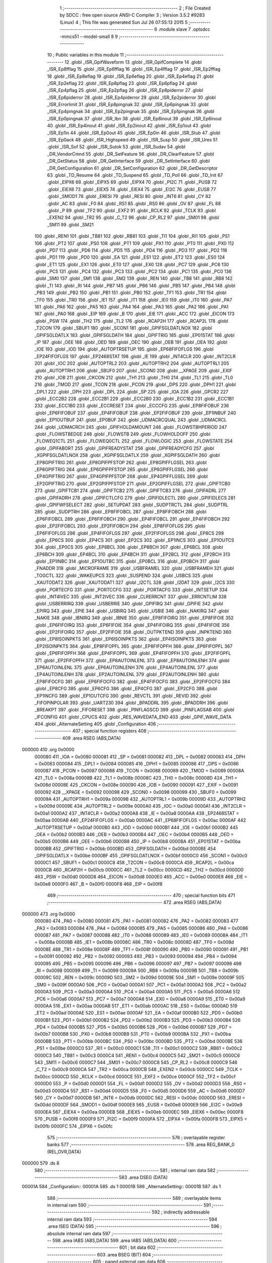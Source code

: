                                       1 ;--------------------------------------------------------
                                      2 ; File Created by SDCC : free open source ANSI-C Compiler
                                      3 ; Version 3.5.2 #9283 (Linux)
                                      4 ; This file was generated Sun Jul 26 07:55:13 2015
                                      5 ;--------------------------------------------------------
                                      6 	.module slave
                                      7 	.optsdcc -mmcs51 --model-small
                                      8 	
                                      9 ;--------------------------------------------------------
                                     10 ; Public variables in this module
                                     11 ;--------------------------------------------------------
                                     12 	.globl _ISR_GpifWaveform
                                     13 	.globl _ISR_GpifComplete
                                     14 	.globl _ISR_Ep8fflag
                                     15 	.globl _ISR_Ep6fflag
                                     16 	.globl _ISR_Ep4fflag
                                     17 	.globl _ISR_Ep2fflag
                                     18 	.globl _ISR_Ep8eflag
                                     19 	.globl _ISR_Ep6eflag
                                     20 	.globl _ISR_Ep4eflag
                                     21 	.globl _ISR_Ep2eflag
                                     22 	.globl _ISR_Ep8pflag
                                     23 	.globl _ISR_Ep6pflag
                                     24 	.globl _ISR_Ep4pflag
                                     25 	.globl _ISR_Ep2pflag
                                     26 	.globl _ISR_Ep8piderror
                                     27 	.globl _ISR_Ep6piderror
                                     28 	.globl _ISR_Ep4piderror
                                     29 	.globl _ISR_Ep2piderror
                                     30 	.globl _ISR_Errorlimit
                                     31 	.globl _ISR_Ep8pingnak
                                     32 	.globl _ISR_Ep6pingnak
                                     33 	.globl _ISR_Ep4pingnak
                                     34 	.globl _ISR_Ep2pingnak
                                     35 	.globl _ISR_Ep1pingnak
                                     36 	.globl _ISR_Ep0pingnak
                                     37 	.globl _ISR_Ibn
                                     38 	.globl _ISR_Ep8inout
                                     39 	.globl _ISR_Ep6inout
                                     40 	.globl _ISR_Ep4inout
                                     41 	.globl _ISR_Ep2inout
                                     42 	.globl _ISR_Ep1out
                                     43 	.globl _ISR_Ep1in
                                     44 	.globl _ISR_Ep0out
                                     45 	.globl _ISR_Ep0in
                                     46 	.globl _ISR_Stub
                                     47 	.globl _ISR_Ep0ack
                                     48 	.globl _ISR_Highspeed
                                     49 	.globl _ISR_Susp
                                     50 	.globl _ISR_Ures
                                     51 	.globl _ISR_Sof
                                     52 	.globl _ISR_Sutok
                                     53 	.globl _ISR_Sudav
                                     54 	.globl _DR_VendorCmnd
                                     55 	.globl _DR_SetFeature
                                     56 	.globl _DR_ClearFeature
                                     57 	.globl _DR_GetStatus
                                     58 	.globl _DR_GetInterface
                                     59 	.globl _DR_SetInterface
                                     60 	.globl _DR_GetConfiguration
                                     61 	.globl _DR_SetConfiguration
                                     62 	.globl _DR_GetDescriptor
                                     63 	.globl _TD_Resume
                                     64 	.globl _TD_Suspend
                                     65 	.globl _TD_Poll
                                     66 	.globl _TD_Init
                                     67 	.globl _EIPX6
                                     68 	.globl _EIPX5
                                     69 	.globl _EIPX4
                                     70 	.globl _PI2C
                                     71 	.globl _PUSB
                                     72 	.globl _EIEX6
                                     73 	.globl _EIEX5
                                     74 	.globl _EIEX4
                                     75 	.globl _EI2C
                                     76 	.globl _EUSB
                                     77 	.globl _SMOD1
                                     78 	.globl _ERESI
                                     79 	.globl _RESI
                                     80 	.globl _INT6
                                     81 	.globl _CY
                                     82 	.globl _AC
                                     83 	.globl _F0
                                     84 	.globl _RS1
                                     85 	.globl _RS0
                                     86 	.globl _OV
                                     87 	.globl _FL
                                     88 	.globl _P
                                     89 	.globl _TF2
                                     90 	.globl _EXF2
                                     91 	.globl _RCLK
                                     92 	.globl _TCLK
                                     93 	.globl _EXEN2
                                     94 	.globl _TR2
                                     95 	.globl _C_T2
                                     96 	.globl _CP_RL2
                                     97 	.globl _SM01
                                     98 	.globl _SM11
                                     99 	.globl _SM21
                                    100 	.globl _REN1
                                    101 	.globl _TB81
                                    102 	.globl _RB81
                                    103 	.globl _TI1
                                    104 	.globl _RI1
                                    105 	.globl _PS1
                                    106 	.globl _PT2
                                    107 	.globl _PS0
                                    108 	.globl _PT1
                                    109 	.globl _PX1
                                    110 	.globl _PT0
                                    111 	.globl _PX0
                                    112 	.globl _PD7
                                    113 	.globl _PD6
                                    114 	.globl _PD5
                                    115 	.globl _PD4
                                    116 	.globl _PD3
                                    117 	.globl _PD2
                                    118 	.globl _PD1
                                    119 	.globl _PD0
                                    120 	.globl _EA
                                    121 	.globl _ES1
                                    122 	.globl _ET2
                                    123 	.globl _ES0
                                    124 	.globl _ET1
                                    125 	.globl _EX1
                                    126 	.globl _ET0
                                    127 	.globl _EX0
                                    128 	.globl _PC7
                                    129 	.globl _PC6
                                    130 	.globl _PC5
                                    131 	.globl _PC4
                                    132 	.globl _PC3
                                    133 	.globl _PC2
                                    134 	.globl _PC1
                                    135 	.globl _PC0
                                    136 	.globl _SM0
                                    137 	.globl _SM1
                                    138 	.globl _SM2
                                    139 	.globl _REN
                                    140 	.globl _TB8
                                    141 	.globl _RB8
                                    142 	.globl _TI
                                    143 	.globl _RI
                                    144 	.globl _PB7
                                    145 	.globl _PB6
                                    146 	.globl _PB5
                                    147 	.globl _PB4
                                    148 	.globl _PB3
                                    149 	.globl _PB2
                                    150 	.globl _PB1
                                    151 	.globl _PB0
                                    152 	.globl _TF1
                                    153 	.globl _TR1
                                    154 	.globl _TF0
                                    155 	.globl _TR0
                                    156 	.globl _IE1
                                    157 	.globl _IT1
                                    158 	.globl _IE0
                                    159 	.globl _IT0
                                    160 	.globl _PA7
                                    161 	.globl _PA6
                                    162 	.globl _PA5
                                    163 	.globl _PA4
                                    164 	.globl _PA3
                                    165 	.globl _PA2
                                    166 	.globl _PA1
                                    167 	.globl _PA0
                                    168 	.globl _EIP
                                    169 	.globl _B
                                    170 	.globl _EIE
                                    171 	.globl _ACC
                                    172 	.globl _EICON
                                    173 	.globl _PSW
                                    174 	.globl _TH2
                                    175 	.globl _TL2
                                    176 	.globl _RCAP2H
                                    177 	.globl _RCAP2L
                                    178 	.globl _T2CON
                                    179 	.globl _SBUF1
                                    180 	.globl _SCON1
                                    181 	.globl _GPIFSGLDATLNOX
                                    182 	.globl _GPIFSGLDATLX
                                    183 	.globl _GPIFSGLDATH
                                    184 	.globl _GPIFTRIG
                                    185 	.globl _EP01STAT
                                    186 	.globl _IP
                                    187 	.globl _OEE
                                    188 	.globl _OED
                                    189 	.globl _OEC
                                    190 	.globl _OEB
                                    191 	.globl _OEA
                                    192 	.globl _IOE
                                    193 	.globl _IOD
                                    194 	.globl _AUTOPTRSETUP
                                    195 	.globl _EP68FIFOFLGS
                                    196 	.globl _EP24FIFOFLGS
                                    197 	.globl _EP2468STAT
                                    198 	.globl _IE
                                    199 	.globl _INT4CLR
                                    200 	.globl _INT2CLR
                                    201 	.globl _IOC
                                    202 	.globl _AUTOPTRL2
                                    203 	.globl _AUTOPTRH2
                                    204 	.globl _AUTOPTRL1
                                    205 	.globl _AUTOPTRH1
                                    206 	.globl _SBUF0
                                    207 	.globl _SCON0
                                    208 	.globl __XPAGE
                                    209 	.globl _EXIF
                                    210 	.globl _IOB
                                    211 	.globl _CKCON
                                    212 	.globl _TH1
                                    213 	.globl _TH0
                                    214 	.globl _TL1
                                    215 	.globl _TL0
                                    216 	.globl _TMOD
                                    217 	.globl _TCON
                                    218 	.globl _PCON
                                    219 	.globl _DPS
                                    220 	.globl _DPH1
                                    221 	.globl _DPL1
                                    222 	.globl _DPH
                                    223 	.globl _DPL
                                    224 	.globl _SP
                                    225 	.globl _IOA
                                    226 	.globl _GPCR2
                                    227 	.globl _ECC2B2
                                    228 	.globl _ECC2B1
                                    229 	.globl _ECC2B0
                                    230 	.globl _ECC1B2
                                    231 	.globl _ECC1B1
                                    232 	.globl _ECC1B0
                                    233 	.globl _ECCRESET
                                    234 	.globl _ECCCFG
                                    235 	.globl _EP8FIFOBUF
                                    236 	.globl _EP6FIFOBUF
                                    237 	.globl _EP4FIFOBUF
                                    238 	.globl _EP2FIFOBUF
                                    239 	.globl _EP1INBUF
                                    240 	.globl _EP1OUTBUF
                                    241 	.globl _EP0BUF
                                    242 	.globl _UDMACRCQUAL
                                    243 	.globl _UDMACRCL
                                    244 	.globl _UDMACRCH
                                    245 	.globl _GPIFHOLDAMOUNT
                                    246 	.globl _FLOWSTBHPERIOD
                                    247 	.globl _FLOWSTBEDGE
                                    248 	.globl _FLOWSTB
                                    249 	.globl _FLOWHOLDOFF
                                    250 	.globl _FLOWEQ1CTL
                                    251 	.globl _FLOWEQ0CTL
                                    252 	.globl _FLOWLOGIC
                                    253 	.globl _FLOWSTATE
                                    254 	.globl _GPIFABORT
                                    255 	.globl _GPIFREADYSTAT
                                    256 	.globl _GPIFREADYCFG
                                    257 	.globl _XGPIFSGLDATLNOX
                                    258 	.globl _XGPIFSGLDATLX
                                    259 	.globl _XGPIFSGLDATH
                                    260 	.globl _EP8GPIFTRIG
                                    261 	.globl _EP8GPIFPFSTOP
                                    262 	.globl _EP8GPIFFLGSEL
                                    263 	.globl _EP6GPIFTRIG
                                    264 	.globl _EP6GPIFPFSTOP
                                    265 	.globl _EP6GPIFFLGSEL
                                    266 	.globl _EP4GPIFTRIG
                                    267 	.globl _EP4GPIFPFSTOP
                                    268 	.globl _EP4GPIFFLGSEL
                                    269 	.globl _EP2GPIFTRIG
                                    270 	.globl _EP2GPIFPFSTOP
                                    271 	.globl _EP2GPIFFLGSEL
                                    272 	.globl _GPIFTCB0
                                    273 	.globl _GPIFTCB1
                                    274 	.globl _GPIFTCB2
                                    275 	.globl _GPIFTCB3
                                    276 	.globl _GPIFADRL
                                    277 	.globl _GPIFADRH
                                    278 	.globl _GPIFCTLCFG
                                    279 	.globl _GPIFIDLECTL
                                    280 	.globl _GPIFIDLECS
                                    281 	.globl _GPIFWFSELECT
                                    282 	.globl _SETUPDAT
                                    283 	.globl _SUDPTRCTL
                                    284 	.globl _SUDPTRL
                                    285 	.globl _SUDPTRH
                                    286 	.globl _EP8FIFOBCL
                                    287 	.globl _EP8FIFOBCH
                                    288 	.globl _EP6FIFOBCL
                                    289 	.globl _EP6FIFOBCH
                                    290 	.globl _EP4FIFOBCL
                                    291 	.globl _EP4FIFOBCH
                                    292 	.globl _EP2FIFOBCL
                                    293 	.globl _EP2FIFOBCH
                                    294 	.globl _EP8FIFOFLGS
                                    295 	.globl _EP6FIFOFLGS
                                    296 	.globl _EP4FIFOFLGS
                                    297 	.globl _EP2FIFOFLGS
                                    298 	.globl _EP8CS
                                    299 	.globl _EP6CS
                                    300 	.globl _EP4CS
                                    301 	.globl _EP2CS
                                    302 	.globl _EP1INCS
                                    303 	.globl _EP1OUTCS
                                    304 	.globl _EP0CS
                                    305 	.globl _EP8BCL
                                    306 	.globl _EP8BCH
                                    307 	.globl _EP6BCL
                                    308 	.globl _EP6BCH
                                    309 	.globl _EP4BCL
                                    310 	.globl _EP4BCH
                                    311 	.globl _EP2BCL
                                    312 	.globl _EP2BCH
                                    313 	.globl _EP1INBC
                                    314 	.globl _EP1OUTBC
                                    315 	.globl _EP0BCL
                                    316 	.globl _EP0BCH
                                    317 	.globl _FNADDR
                                    318 	.globl _MICROFRAME
                                    319 	.globl _USBFRAMEL
                                    320 	.globl _USBFRAMEH
                                    321 	.globl _TOGCTL
                                    322 	.globl _WAKEUPCS
                                    323 	.globl _SUSPEND
                                    324 	.globl _USBCS
                                    325 	.globl _XAUTODAT2
                                    326 	.globl _XAUTODAT1
                                    327 	.globl _I2CTL
                                    328 	.globl _I2DAT
                                    329 	.globl _I2CS
                                    330 	.globl _PORTECFG
                                    331 	.globl _PORTCCFG
                                    332 	.globl _PORTACFG
                                    333 	.globl _INTSETUP
                                    334 	.globl _INT4IVEC
                                    335 	.globl _INT2IVEC
                                    336 	.globl _CLRERRCNT
                                    337 	.globl _ERRCNTLIM
                                    338 	.globl _USBERRIRQ
                                    339 	.globl _USBERRIE
                                    340 	.globl _GPIFIRQ
                                    341 	.globl _GPIFIE
                                    342 	.globl _EPIRQ
                                    343 	.globl _EPIE
                                    344 	.globl _USBIRQ
                                    345 	.globl _USBIE
                                    346 	.globl _NAKIRQ
                                    347 	.globl _NAKIE
                                    348 	.globl _IBNIRQ
                                    349 	.globl _IBNIE
                                    350 	.globl _EP8FIFOIRQ
                                    351 	.globl _EP8FIFOIE
                                    352 	.globl _EP6FIFOIRQ
                                    353 	.globl _EP6FIFOIE
                                    354 	.globl _EP4FIFOIRQ
                                    355 	.globl _EP4FIFOIE
                                    356 	.globl _EP2FIFOIRQ
                                    357 	.globl _EP2FIFOIE
                                    358 	.globl _OUTPKTEND
                                    359 	.globl _INPKTEND
                                    360 	.globl _EP8ISOINPKTS
                                    361 	.globl _EP6ISOINPKTS
                                    362 	.globl _EP4ISOINPKTS
                                    363 	.globl _EP2ISOINPKTS
                                    364 	.globl _EP8FIFOPFL
                                    365 	.globl _EP8FIFOPFH
                                    366 	.globl _EP6FIFOPFL
                                    367 	.globl _EP6FIFOPFH
                                    368 	.globl _EP4FIFOPFL
                                    369 	.globl _EP4FIFOPFH
                                    370 	.globl _EP2FIFOPFL
                                    371 	.globl _EP2FIFOPFH
                                    372 	.globl _EP8AUTOINLENL
                                    373 	.globl _EP8AUTOINLENH
                                    374 	.globl _EP6AUTOINLENL
                                    375 	.globl _EP6AUTOINLENH
                                    376 	.globl _EP4AUTOINLENL
                                    377 	.globl _EP4AUTOINLENH
                                    378 	.globl _EP2AUTOINLENL
                                    379 	.globl _EP2AUTOINLENH
                                    380 	.globl _EP8FIFOCFG
                                    381 	.globl _EP6FIFOCFG
                                    382 	.globl _EP4FIFOCFG
                                    383 	.globl _EP2FIFOCFG
                                    384 	.globl _EP8CFG
                                    385 	.globl _EP6CFG
                                    386 	.globl _EP4CFG
                                    387 	.globl _EP2CFG
                                    388 	.globl _EP1INCFG
                                    389 	.globl _EP1OUTCFG
                                    390 	.globl _REVCTL
                                    391 	.globl _REVID
                                    392 	.globl _FIFOPINPOLAR
                                    393 	.globl _UART230
                                    394 	.globl _BPADDRL
                                    395 	.globl _BPADDRH
                                    396 	.globl _BREAKPT
                                    397 	.globl _FIFORESET
                                    398 	.globl _PINFLAGSCD
                                    399 	.globl _PINFLAGSAB
                                    400 	.globl _IFCONFIG
                                    401 	.globl _CPUCS
                                    402 	.globl _RES_WAVEDATA_END
                                    403 	.globl _GPIF_WAVE_DATA
                                    404 	.globl _AlternateSetting
                                    405 	.globl _Configuration
                                    406 ;--------------------------------------------------------
                                    407 ; special function registers
                                    408 ;--------------------------------------------------------
                                    409 	.area RSEG    (ABS,DATA)
      000000                        410 	.org 0x0000
                           000080   411 _IOA	=	0x0080
                           000081   412 _SP	=	0x0081
                           000082   413 _DPL	=	0x0082
                           000083   414 _DPH	=	0x0083
                           000084   415 _DPL1	=	0x0084
                           000085   416 _DPH1	=	0x0085
                           000086   417 _DPS	=	0x0086
                           000087   418 _PCON	=	0x0087
                           000088   419 _TCON	=	0x0088
                           000089   420 _TMOD	=	0x0089
                           00008A   421 _TL0	=	0x008a
                           00008B   422 _TL1	=	0x008b
                           00008C   423 _TH0	=	0x008c
                           00008D   424 _TH1	=	0x008d
                           00008E   425 _CKCON	=	0x008e
                           000090   426 _IOB	=	0x0090
                           000091   427 _EXIF	=	0x0091
                           000092   428 __XPAGE	=	0x0092
                           000098   429 _SCON0	=	0x0098
                           000099   430 _SBUF0	=	0x0099
                           00009A   431 _AUTOPTRH1	=	0x009a
                           00009B   432 _AUTOPTRL1	=	0x009b
                           00009D   433 _AUTOPTRH2	=	0x009d
                           00009E   434 _AUTOPTRL2	=	0x009e
                           0000A0   435 _IOC	=	0x00a0
                           0000A1   436 _INT2CLR	=	0x00a1
                           0000A2   437 _INT4CLR	=	0x00a2
                           0000A8   438 _IE	=	0x00a8
                           0000AA   439 _EP2468STAT	=	0x00aa
                           0000AB   440 _EP24FIFOFLGS	=	0x00ab
                           0000AC   441 _EP68FIFOFLGS	=	0x00ac
                           0000AF   442 _AUTOPTRSETUP	=	0x00af
                           0000B0   443 _IOD	=	0x00b0
                           0000B1   444 _IOE	=	0x00b1
                           0000B2   445 _OEA	=	0x00b2
                           0000B3   446 _OEB	=	0x00b3
                           0000B4   447 _OEC	=	0x00b4
                           0000B5   448 _OED	=	0x00b5
                           0000B6   449 _OEE	=	0x00b6
                           0000B8   450 _IP	=	0x00b8
                           0000BA   451 _EP01STAT	=	0x00ba
                           0000BB   452 _GPIFTRIG	=	0x00bb
                           0000BD   453 _GPIFSGLDATH	=	0x00bd
                           0000BE   454 _GPIFSGLDATLX	=	0x00be
                           0000BF   455 _GPIFSGLDATLNOX	=	0x00bf
                           0000C0   456 _SCON1	=	0x00c0
                           0000C1   457 _SBUF1	=	0x00c1
                           0000C8   458 _T2CON	=	0x00c8
                           0000CA   459 _RCAP2L	=	0x00ca
                           0000CB   460 _RCAP2H	=	0x00cb
                           0000CC   461 _TL2	=	0x00cc
                           0000CD   462 _TH2	=	0x00cd
                           0000D0   463 _PSW	=	0x00d0
                           0000D8   464 _EICON	=	0x00d8
                           0000E0   465 _ACC	=	0x00e0
                           0000E8   466 _EIE	=	0x00e8
                           0000F0   467 _B	=	0x00f0
                           0000F8   468 _EIP	=	0x00f8
                                    469 ;--------------------------------------------------------
                                    470 ; special function bits
                                    471 ;--------------------------------------------------------
                                    472 	.area RSEG    (ABS,DATA)
      000000                        473 	.org 0x0000
                           000080   474 _PA0	=	0x0080
                           000081   475 _PA1	=	0x0081
                           000082   476 _PA2	=	0x0082
                           000083   477 _PA3	=	0x0083
                           000084   478 _PA4	=	0x0084
                           000085   479 _PA5	=	0x0085
                           000086   480 _PA6	=	0x0086
                           000087   481 _PA7	=	0x0087
                           000088   482 _IT0	=	0x0088
                           000089   483 _IE0	=	0x0089
                           00008A   484 _IT1	=	0x008a
                           00008B   485 _IE1	=	0x008b
                           00008C   486 _TR0	=	0x008c
                           00008D   487 _TF0	=	0x008d
                           00008E   488 _TR1	=	0x008e
                           00008F   489 _TF1	=	0x008f
                           000090   490 _PB0	=	0x0090
                           000091   491 _PB1	=	0x0091
                           000092   492 _PB2	=	0x0092
                           000093   493 _PB3	=	0x0093
                           000094   494 _PB4	=	0x0094
                           000095   495 _PB5	=	0x0095
                           000096   496 _PB6	=	0x0096
                           000097   497 _PB7	=	0x0097
                           000098   498 _RI	=	0x0098
                           000099   499 _TI	=	0x0099
                           00009A   500 _RB8	=	0x009a
                           00009B   501 _TB8	=	0x009b
                           00009C   502 _REN	=	0x009c
                           00009D   503 _SM2	=	0x009d
                           00009E   504 _SM1	=	0x009e
                           00009F   505 _SM0	=	0x009f
                           0000A0   506 _PC0	=	0x00a0
                           0000A1   507 _PC1	=	0x00a1
                           0000A2   508 _PC2	=	0x00a2
                           0000A3   509 _PC3	=	0x00a3
                           0000A4   510 _PC4	=	0x00a4
                           0000A5   511 _PC5	=	0x00a5
                           0000A6   512 _PC6	=	0x00a6
                           0000A7   513 _PC7	=	0x00a7
                           0000A8   514 _EX0	=	0x00a8
                           0000A9   515 _ET0	=	0x00a9
                           0000AA   516 _EX1	=	0x00aa
                           0000AB   517 _ET1	=	0x00ab
                           0000AC   518 _ES0	=	0x00ac
                           0000AD   519 _ET2	=	0x00ad
                           0000AE   520 _ES1	=	0x00ae
                           0000AF   521 _EA	=	0x00af
                           0000B0   522 _PD0	=	0x00b0
                           0000B1   523 _PD1	=	0x00b1
                           0000B2   524 _PD2	=	0x00b2
                           0000B3   525 _PD3	=	0x00b3
                           0000B4   526 _PD4	=	0x00b4
                           0000B5   527 _PD5	=	0x00b5
                           0000B6   528 _PD6	=	0x00b6
                           0000B7   529 _PD7	=	0x00b7
                           0000B8   530 _PX0	=	0x00b8
                           0000B9   531 _PT0	=	0x00b9
                           0000BA   532 _PX1	=	0x00ba
                           0000BB   533 _PT1	=	0x00bb
                           0000BC   534 _PS0	=	0x00bc
                           0000BD   535 _PT2	=	0x00bd
                           0000BE   536 _PS1	=	0x00be
                           0000C0   537 _RI1	=	0x00c0
                           0000C1   538 _TI1	=	0x00c1
                           0000C2   539 _RB81	=	0x00c2
                           0000C3   540 _TB81	=	0x00c3
                           0000C4   541 _REN1	=	0x00c4
                           0000C5   542 _SM21	=	0x00c5
                           0000C6   543 _SM11	=	0x00c6
                           0000C7   544 _SM01	=	0x00c7
                           0000C8   545 _CP_RL2	=	0x00c8
                           0000C9   546 _C_T2	=	0x00c9
                           0000CA   547 _TR2	=	0x00ca
                           0000CB   548 _EXEN2	=	0x00cb
                           0000CC   549 _TCLK	=	0x00cc
                           0000CD   550 _RCLK	=	0x00cd
                           0000CE   551 _EXF2	=	0x00ce
                           0000CF   552 _TF2	=	0x00cf
                           0000D0   553 _P	=	0x00d0
                           0000D1   554 _FL	=	0x00d1
                           0000D2   555 _OV	=	0x00d2
                           0000D3   556 _RS0	=	0x00d3
                           0000D4   557 _RS1	=	0x00d4
                           0000D5   558 _F0	=	0x00d5
                           0000D6   559 _AC	=	0x00d6
                           0000D7   560 _CY	=	0x00d7
                           0000DB   561 _INT6	=	0x00db
                           0000DC   562 _RESI	=	0x00dc
                           0000DD   563 _ERESI	=	0x00dd
                           0000DF   564 _SMOD1	=	0x00df
                           0000E8   565 _EUSB	=	0x00e8
                           0000E9   566 _EI2C	=	0x00e9
                           0000EA   567 _EIEX4	=	0x00ea
                           0000EB   568 _EIEX5	=	0x00eb
                           0000EC   569 _EIEX6	=	0x00ec
                           0000F8   570 _PUSB	=	0x00f8
                           0000F9   571 _PI2C	=	0x00f9
                           0000FA   572 _EIPX4	=	0x00fa
                           0000FB   573 _EIPX5	=	0x00fb
                           0000FC   574 _EIPX6	=	0x00fc
                                    575 ;--------------------------------------------------------
                                    576 ; overlayable register banks
                                    577 ;--------------------------------------------------------
                                    578 	.area REG_BANK_0	(REL,OVR,DATA)
      000000                        579 	.ds 8
                                    580 ;--------------------------------------------------------
                                    581 ; internal ram data
                                    582 ;--------------------------------------------------------
                                    583 	.area DSEG    (DATA)
      00001A                        584 _Configuration::
      00001A                        585 	.ds 1
      00001B                        586 _AlternateSetting::
      00001B                        587 	.ds 1
                                    588 ;--------------------------------------------------------
                                    589 ; overlayable items in internal ram 
                                    590 ;--------------------------------------------------------
                                    591 ;--------------------------------------------------------
                                    592 ; indirectly addressable internal ram data
                                    593 ;--------------------------------------------------------
                                    594 	.area ISEG    (DATA)
                                    595 ;--------------------------------------------------------
                                    596 ; absolute internal ram data
                                    597 ;--------------------------------------------------------
                                    598 	.area IABS    (ABS,DATA)
                                    599 	.area IABS    (ABS,DATA)
                                    600 ;--------------------------------------------------------
                                    601 ; bit data
                                    602 ;--------------------------------------------------------
                                    603 	.area BSEG    (BIT)
                                    604 ;--------------------------------------------------------
                                    605 ; paged external ram data
                                    606 ;--------------------------------------------------------
                                    607 	.area PSEG    (PAG,XDATA)
                                    608 ;--------------------------------------------------------
                                    609 ; external ram data
                                    610 ;--------------------------------------------------------
                                    611 	.area XSEG    (XDATA)
                           00E400   612 _GPIF_WAVE_DATA	=	0xe400
                           00E480   613 _RES_WAVEDATA_END	=	0xe480
                           00E600   614 _CPUCS	=	0xe600
                           00E601   615 _IFCONFIG	=	0xe601
                           00E602   616 _PINFLAGSAB	=	0xe602
                           00E603   617 _PINFLAGSCD	=	0xe603
                           00E604   618 _FIFORESET	=	0xe604
                           00E605   619 _BREAKPT	=	0xe605
                           00E606   620 _BPADDRH	=	0xe606
                           00E607   621 _BPADDRL	=	0xe607
                           00E608   622 _UART230	=	0xe608
                           00E609   623 _FIFOPINPOLAR	=	0xe609
                           00E60A   624 _REVID	=	0xe60a
                           00E60B   625 _REVCTL	=	0xe60b
                           00E610   626 _EP1OUTCFG	=	0xe610
                           00E611   627 _EP1INCFG	=	0xe611
                           00E612   628 _EP2CFG	=	0xe612
                           00E613   629 _EP4CFG	=	0xe613
                           00E614   630 _EP6CFG	=	0xe614
                           00E615   631 _EP8CFG	=	0xe615
                           00E618   632 _EP2FIFOCFG	=	0xe618
                           00E619   633 _EP4FIFOCFG	=	0xe619
                           00E61A   634 _EP6FIFOCFG	=	0xe61a
                           00E61B   635 _EP8FIFOCFG	=	0xe61b
                           00E620   636 _EP2AUTOINLENH	=	0xe620
                           00E621   637 _EP2AUTOINLENL	=	0xe621
                           00E622   638 _EP4AUTOINLENH	=	0xe622
                           00E623   639 _EP4AUTOINLENL	=	0xe623
                           00E624   640 _EP6AUTOINLENH	=	0xe624
                           00E625   641 _EP6AUTOINLENL	=	0xe625
                           00E626   642 _EP8AUTOINLENH	=	0xe626
                           00E627   643 _EP8AUTOINLENL	=	0xe627
                           00E630   644 _EP2FIFOPFH	=	0xe630
                           00E631   645 _EP2FIFOPFL	=	0xe631
                           00E632   646 _EP4FIFOPFH	=	0xe632
                           00E633   647 _EP4FIFOPFL	=	0xe633
                           00E634   648 _EP6FIFOPFH	=	0xe634
                           00E635   649 _EP6FIFOPFL	=	0xe635
                           00E636   650 _EP8FIFOPFH	=	0xe636
                           00E637   651 _EP8FIFOPFL	=	0xe637
                           00E640   652 _EP2ISOINPKTS	=	0xe640
                           00E641   653 _EP4ISOINPKTS	=	0xe641
                           00E642   654 _EP6ISOINPKTS	=	0xe642
                           00E643   655 _EP8ISOINPKTS	=	0xe643
                           00E648   656 _INPKTEND	=	0xe648
                           00E649   657 _OUTPKTEND	=	0xe649
                           00E650   658 _EP2FIFOIE	=	0xe650
                           00E651   659 _EP2FIFOIRQ	=	0xe651
                           00E652   660 _EP4FIFOIE	=	0xe652
                           00E653   661 _EP4FIFOIRQ	=	0xe653
                           00E654   662 _EP6FIFOIE	=	0xe654
                           00E655   663 _EP6FIFOIRQ	=	0xe655
                           00E656   664 _EP8FIFOIE	=	0xe656
                           00E657   665 _EP8FIFOIRQ	=	0xe657
                           00E658   666 _IBNIE	=	0xe658
                           00E659   667 _IBNIRQ	=	0xe659
                           00E65A   668 _NAKIE	=	0xe65a
                           00E65B   669 _NAKIRQ	=	0xe65b
                           00E65C   670 _USBIE	=	0xe65c
                           00E65D   671 _USBIRQ	=	0xe65d
                           00E65E   672 _EPIE	=	0xe65e
                           00E65F   673 _EPIRQ	=	0xe65f
                           00E660   674 _GPIFIE	=	0xe660
                           00E661   675 _GPIFIRQ	=	0xe661
                           00E662   676 _USBERRIE	=	0xe662
                           00E663   677 _USBERRIRQ	=	0xe663
                           00E664   678 _ERRCNTLIM	=	0xe664
                           00E665   679 _CLRERRCNT	=	0xe665
                           00E666   680 _INT2IVEC	=	0xe666
                           00E667   681 _INT4IVEC	=	0xe667
                           00E668   682 _INTSETUP	=	0xe668
                           00E670   683 _PORTACFG	=	0xe670
                           00E671   684 _PORTCCFG	=	0xe671
                           00E672   685 _PORTECFG	=	0xe672
                           00E678   686 _I2CS	=	0xe678
                           00E679   687 _I2DAT	=	0xe679
                           00E67A   688 _I2CTL	=	0xe67a
                           00E67B   689 _XAUTODAT1	=	0xe67b
                           00E67C   690 _XAUTODAT2	=	0xe67c
                           00E680   691 _USBCS	=	0xe680
                           00E681   692 _SUSPEND	=	0xe681
                           00E682   693 _WAKEUPCS	=	0xe682
                           00E683   694 _TOGCTL	=	0xe683
                           00E684   695 _USBFRAMEH	=	0xe684
                           00E685   696 _USBFRAMEL	=	0xe685
                           00E686   697 _MICROFRAME	=	0xe686
                           00E687   698 _FNADDR	=	0xe687
                           00E68A   699 _EP0BCH	=	0xe68a
                           00E68B   700 _EP0BCL	=	0xe68b
                           00E68D   701 _EP1OUTBC	=	0xe68d
                           00E68F   702 _EP1INBC	=	0xe68f
                           00E690   703 _EP2BCH	=	0xe690
                           00E691   704 _EP2BCL	=	0xe691
                           00E694   705 _EP4BCH	=	0xe694
                           00E695   706 _EP4BCL	=	0xe695
                           00E698   707 _EP6BCH	=	0xe698
                           00E699   708 _EP6BCL	=	0xe699
                           00E69C   709 _EP8BCH	=	0xe69c
                           00E69D   710 _EP8BCL	=	0xe69d
                           00E6A0   711 _EP0CS	=	0xe6a0
                           00E6A1   712 _EP1OUTCS	=	0xe6a1
                           00E6A2   713 _EP1INCS	=	0xe6a2
                           00E6A3   714 _EP2CS	=	0xe6a3
                           00E6A4   715 _EP4CS	=	0xe6a4
                           00E6A5   716 _EP6CS	=	0xe6a5
                           00E6A6   717 _EP8CS	=	0xe6a6
                           00E6A7   718 _EP2FIFOFLGS	=	0xe6a7
                           00E6A8   719 _EP4FIFOFLGS	=	0xe6a8
                           00E6A9   720 _EP6FIFOFLGS	=	0xe6a9
                           00E6AA   721 _EP8FIFOFLGS	=	0xe6aa
                           00E6AB   722 _EP2FIFOBCH	=	0xe6ab
                           00E6AC   723 _EP2FIFOBCL	=	0xe6ac
                           00E6AD   724 _EP4FIFOBCH	=	0xe6ad
                           00E6AE   725 _EP4FIFOBCL	=	0xe6ae
                           00E6AF   726 _EP6FIFOBCH	=	0xe6af
                           00E6B0   727 _EP6FIFOBCL	=	0xe6b0
                           00E6B1   728 _EP8FIFOBCH	=	0xe6b1
                           00E6B2   729 _EP8FIFOBCL	=	0xe6b2
                           00E6B3   730 _SUDPTRH	=	0xe6b3
                           00E6B4   731 _SUDPTRL	=	0xe6b4
                           00E6B5   732 _SUDPTRCTL	=	0xe6b5
                           00E6B8   733 _SETUPDAT	=	0xe6b8
                           00E6C0   734 _GPIFWFSELECT	=	0xe6c0
                           00E6C1   735 _GPIFIDLECS	=	0xe6c1
                           00E6C2   736 _GPIFIDLECTL	=	0xe6c2
                           00E6C3   737 _GPIFCTLCFG	=	0xe6c3
                           00E6C4   738 _GPIFADRH	=	0xe6c4
                           00E6C5   739 _GPIFADRL	=	0xe6c5
                           00E6CE   740 _GPIFTCB3	=	0xe6ce
                           00E6CF   741 _GPIFTCB2	=	0xe6cf
                           00E6D0   742 _GPIFTCB1	=	0xe6d0
                           00E6D1   743 _GPIFTCB0	=	0xe6d1
                           00E6D2   744 _EP2GPIFFLGSEL	=	0xe6d2
                           00E6D3   745 _EP2GPIFPFSTOP	=	0xe6d3
                           00E6D4   746 _EP2GPIFTRIG	=	0xe6d4
                           00E6DA   747 _EP4GPIFFLGSEL	=	0xe6da
                           00E6DB   748 _EP4GPIFPFSTOP	=	0xe6db
                           00E6DC   749 _EP4GPIFTRIG	=	0xe6dc
                           00E6E2   750 _EP6GPIFFLGSEL	=	0xe6e2
                           00E6E3   751 _EP6GPIFPFSTOP	=	0xe6e3
                           00E6E4   752 _EP6GPIFTRIG	=	0xe6e4
                           00E6EA   753 _EP8GPIFFLGSEL	=	0xe6ea
                           00E6EB   754 _EP8GPIFPFSTOP	=	0xe6eb
                           00E6EC   755 _EP8GPIFTRIG	=	0xe6ec
                           00E6F0   756 _XGPIFSGLDATH	=	0xe6f0
                           00E6F1   757 _XGPIFSGLDATLX	=	0xe6f1
                           00E6F2   758 _XGPIFSGLDATLNOX	=	0xe6f2
                           00E6F3   759 _GPIFREADYCFG	=	0xe6f3
                           00E6F4   760 _GPIFREADYSTAT	=	0xe6f4
                           00E6F5   761 _GPIFABORT	=	0xe6f5
                           00E6C6   762 _FLOWSTATE	=	0xe6c6
                           00E6C7   763 _FLOWLOGIC	=	0xe6c7
                           00E6C8   764 _FLOWEQ0CTL	=	0xe6c8
                           00E6C9   765 _FLOWEQ1CTL	=	0xe6c9
                           00E6CA   766 _FLOWHOLDOFF	=	0xe6ca
                           00E6CB   767 _FLOWSTB	=	0xe6cb
                           00E6CC   768 _FLOWSTBEDGE	=	0xe6cc
                           00E6CD   769 _FLOWSTBHPERIOD	=	0xe6cd
                           00E60C   770 _GPIFHOLDAMOUNT	=	0xe60c
                           00E67D   771 _UDMACRCH	=	0xe67d
                           00E67E   772 _UDMACRCL	=	0xe67e
                           00E67F   773 _UDMACRCQUAL	=	0xe67f
                           00E740   774 _EP0BUF	=	0xe740
                           00E780   775 _EP1OUTBUF	=	0xe780
                           00E7C0   776 _EP1INBUF	=	0xe7c0
                           00F000   777 _EP2FIFOBUF	=	0xf000
                           00F400   778 _EP4FIFOBUF	=	0xf400
                           00F800   779 _EP6FIFOBUF	=	0xf800
                           00FC00   780 _EP8FIFOBUF	=	0xfc00
                           00E628   781 _ECCCFG	=	0xe628
                           00E629   782 _ECCRESET	=	0xe629
                           00E62A   783 _ECC1B0	=	0xe62a
                           00E62B   784 _ECC1B1	=	0xe62b
                           00E62C   785 _ECC1B2	=	0xe62c
                           00E62D   786 _ECC2B0	=	0xe62d
                           00E62E   787 _ECC2B1	=	0xe62e
                           00E62F   788 _ECC2B2	=	0xe62f
                           00E50D   789 _GPCR2	=	0xe50d
                                    790 ;--------------------------------------------------------
                                    791 ; absolute external ram data
                                    792 ;--------------------------------------------------------
                                    793 	.area XABS    (ABS,XDATA)
                                    794 ;--------------------------------------------------------
                                    795 ; external initialized ram data
                                    796 ;--------------------------------------------------------
                                    797 	.area XISEG   (XDATA)
      001000                        798 _LED_Count:
      001000                        799 	.ds 2
      001002                        800 _LED_Status:
      001002                        801 	.ds 1
                                    802 	.area HOME    (CODE)
                                    803 	.area GSINIT0 (CODE)
                                    804 	.area GSINIT1 (CODE)
                                    805 	.area GSINIT2 (CODE)
                                    806 	.area GSINIT3 (CODE)
                                    807 	.area GSINIT4 (CODE)
                                    808 	.area GSINIT5 (CODE)
                                    809 	.area GSINIT  (CODE)
                                    810 	.area GSFINAL (CODE)
                                    811 	.area CSEG    (CODE)
                                    812 ;--------------------------------------------------------
                                    813 ; global & static initialisations
                                    814 ;--------------------------------------------------------
                                    815 	.area HOME    (CODE)
                                    816 	.area GSINIT  (CODE)
                                    817 	.area GSFINAL (CODE)
                                    818 	.area GSINIT  (CODE)
                                    819 ;--------------------------------------------------------
                                    820 ; Home
                                    821 ;--------------------------------------------------------
                                    822 	.area HOME    (CODE)
                                    823 	.area HOME    (CODE)
                                    824 ;--------------------------------------------------------
                                    825 ; code
                                    826 ;--------------------------------------------------------
                                    827 	.area CSEG    (CODE)
                                    828 ;------------------------------------------------------------
                                    829 ;Allocation info for local variables in function 'TD_Init'
                                    830 ;------------------------------------------------------------
                                    831 ;	slave.c:74: void TD_Init( void )
                                    832 ;	-----------------------------------------
                                    833 ;	 function TD_Init
                                    834 ;	-----------------------------------------
      000646                        835 _TD_Init:
                           000007   836 	ar7 = 0x07
                           000006   837 	ar6 = 0x06
                           000005   838 	ar5 = 0x05
                           000004   839 	ar4 = 0x04
                           000003   840 	ar3 = 0x03
                           000002   841 	ar2 = 0x02
                           000001   842 	ar1 = 0x01
                           000000   843 	ar0 = 0x00
                                    844 ;	slave.c:77: CPUCS = 0x10; // CLKSPD[1:0]=10, for 48MHz operation, output CLKOUT
      000646 90 E6 00         [24]  845 	mov	dptr,#_CPUCS
      000649 74 10            [12]  846 	mov	a,#0x10
      00064B F0               [24]  847 	movx	@dptr,a
                                    848 ;	slave.c:80: PINFLAGSAB = 0x08;			// FLAGA - EP6FF
      00064C 90 E6 02         [24]  849 	mov	dptr,#_PINFLAGSAB
      00064F 03               [12]  850 	rr	a
      000650 F0               [24]  851 	movx	@dptr,a
                                    852 ;	slave.c:81: SYNCDELAY;
      000651 00               [12]  853 	nop 
      000652 00               [12]  854 	nop 
      000653 00               [12]  855 	nop 
                                    856 ;	slave.c:82: PINFLAGSCD = 0xE0;			// FLAGD - EP2EF
      000654 90 E6 03         [24]  857 	mov	dptr,#_PINFLAGSCD
      000657 74 E0            [12]  858 	mov	a,#0xE0
      000659 F0               [24]  859 	movx	@dptr,a
                                    860 ;	slave.c:83: SYNCDELAY;
      00065A 00               [12]  861 	nop 
      00065B 00               [12]  862 	nop 
      00065C 00               [12]  863 	nop 
                                    864 ;	slave.c:84: PORTACFG |= 0x80;
      00065D 90 E6 70         [24]  865 	mov	dptr,#_PORTACFG
      000660 E0               [24]  866 	movx	a,@dptr
      000661 FF               [12]  867 	mov	r7,a
      000662 74 80            [12]  868 	mov	a,#0x80
      000664 4F               [12]  869 	orl	a,r7
      000665 F0               [24]  870 	movx	@dptr,a
                                    871 ;	slave.c:87: IFCONFIG = 0x03; // external clock source	
      000666 90 E6 01         [24]  872 	mov	dptr,#_IFCONFIG
      000669 74 03            [12]  873 	mov	a,#0x03
      00066B F0               [24]  874 	movx	@dptr,a
                                    875 ;	slave.c:121: EP2CFG = 0xA0;                //out 512 bytes, 4x, bulk
      00066C 90 E6 12         [24]  876 	mov	dptr,#_EP2CFG
      00066F 74 A0            [12]  877 	mov	a,#0xA0
      000671 F0               [24]  878 	movx	@dptr,a
                                    879 ;	slave.c:122: SYNCDELAY;                    
      000672 00               [12]  880 	nop 
      000673 00               [12]  881 	nop 
      000674 00               [12]  882 	nop 
                                    883 ;	slave.c:123: EP6CFG = 0xE0;                // in 512 bytes, 4x, bulk
      000675 90 E6 14         [24]  884 	mov	dptr,#_EP6CFG
      000678 74 E0            [12]  885 	mov	a,#0xE0
      00067A F0               [24]  886 	movx	@dptr,a
                                    887 ;	slave.c:124: SYNCDELAY;              
      00067B 00               [12]  888 	nop 
      00067C 00               [12]  889 	nop 
      00067D 00               [12]  890 	nop 
                                    891 ;	slave.c:125: EP4CFG = 0x02;                //clear valid bit
      00067E 90 E6 13         [24]  892 	mov	dptr,#_EP4CFG
      000681 74 02            [12]  893 	mov	a,#0x02
      000683 F0               [24]  894 	movx	@dptr,a
                                    895 ;	slave.c:126: SYNCDELAY;                     
      000684 00               [12]  896 	nop 
      000685 00               [12]  897 	nop 
      000686 00               [12]  898 	nop 
                                    899 ;	slave.c:127: EP8CFG = 0x02;                //clear valid bit
      000687 90 E6 15         [24]  900 	mov	dptr,#_EP8CFG
      00068A 74 02            [12]  901 	mov	a,#0x02
      00068C F0               [24]  902 	movx	@dptr,a
                                    903 ;	slave.c:128: SYNCDELAY;   
      00068D 00               [12]  904 	nop 
      00068E 00               [12]  905 	nop 
      00068F 00               [12]  906 	nop 
                                    907 ;	slave.c:130: SYNCDELAY;
      000690 00               [12]  908 	nop 
      000691 00               [12]  909 	nop 
      000692 00               [12]  910 	nop 
                                    911 ;	slave.c:131: FIFORESET = 0x80;             // activate NAK-ALL to avoid race conditions
      000693 90 E6 04         [24]  912 	mov	dptr,#_FIFORESET
      000696 74 80            [12]  913 	mov	a,#0x80
      000698 F0               [24]  914 	movx	@dptr,a
                                    915 ;	slave.c:132: SYNCDELAY;                    // see TRM section 15.14
      000699 00               [12]  916 	nop 
      00069A 00               [12]  917 	nop 
      00069B 00               [12]  918 	nop 
                                    919 ;	slave.c:133: FIFORESET = 0x02;             // reset, FIFO 2
      00069C 90 E6 04         [24]  920 	mov	dptr,#_FIFORESET
      00069F 74 02            [12]  921 	mov	a,#0x02
      0006A1 F0               [24]  922 	movx	@dptr,a
                                    923 ;	slave.c:134: SYNCDELAY;                    // 
      0006A2 00               [12]  924 	nop 
      0006A3 00               [12]  925 	nop 
      0006A4 00               [12]  926 	nop 
                                    927 ;	slave.c:135: FIFORESET = 0x04;             // reset, FIFO 4
      0006A5 90 E6 04         [24]  928 	mov	dptr,#_FIFORESET
      0006A8 74 04            [12]  929 	mov	a,#0x04
      0006AA F0               [24]  930 	movx	@dptr,a
                                    931 ;	slave.c:136: SYNCDELAY;                    // 
      0006AB 00               [12]  932 	nop 
      0006AC 00               [12]  933 	nop 
      0006AD 00               [12]  934 	nop 
                                    935 ;	slave.c:137: FIFORESET = 0x06;             // reset, FIFO 6
      0006AE 90 E6 04         [24]  936 	mov	dptr,#_FIFORESET
      0006B1 74 06            [12]  937 	mov	a,#0x06
      0006B3 F0               [24]  938 	movx	@dptr,a
                                    939 ;	slave.c:138: SYNCDELAY;                    // 
      0006B4 00               [12]  940 	nop 
      0006B5 00               [12]  941 	nop 
      0006B6 00               [12]  942 	nop 
                                    943 ;	slave.c:139: FIFORESET = 0x08;             // reset, FIFO 8
      0006B7 90 E6 04         [24]  944 	mov	dptr,#_FIFORESET
      0006BA 74 08            [12]  945 	mov	a,#0x08
      0006BC F0               [24]  946 	movx	@dptr,a
                                    947 ;	slave.c:140: SYNCDELAY;                    // 
      0006BD 00               [12]  948 	nop 
      0006BE 00               [12]  949 	nop 
      0006BF 00               [12]  950 	nop 
                                    951 ;	slave.c:141: FIFORESET = 0x00;             // deactivate NAK-ALL
      0006C0 90 E6 04         [24]  952 	mov	dptr,#_FIFORESET
      0006C3 E4               [12]  953 	clr	a
      0006C4 F0               [24]  954 	movx	@dptr,a
                                    955 ;	slave.c:146: SYNCDELAY;                    // 
      0006C5 00               [12]  956 	nop 
      0006C6 00               [12]  957 	nop 
      0006C7 00               [12]  958 	nop 
                                    959 ;	slave.c:147: EP2FIFOCFG = 0x00;            // AUTOOUT=0, WORDWIDE=1
      0006C8 90 E6 18         [24]  960 	mov	dptr,#_EP2FIFOCFG
      0006CB E4               [12]  961 	clr	a
      0006CC F0               [24]  962 	movx	@dptr,a
                                    963 ;	slave.c:151: SYNCDELAY;                    // 
      0006CD 00               [12]  964 	nop 
      0006CE 00               [12]  965 	nop 
      0006CF 00               [12]  966 	nop 
                                    967 ;	slave.c:152: EP2FIFOCFG = 0x10;            // AUTOOUT=1, WORDWIDE=1
      0006D0 90 E6 18         [24]  968 	mov	dptr,#_EP2FIFOCFG
      0006D3 74 10            [12]  969 	mov	a,#0x10
      0006D5 F0               [24]  970 	movx	@dptr,a
                                    971 ;	slave.c:154: SYNCDELAY;                    // 
      0006D6 00               [12]  972 	nop 
      0006D7 00               [12]  973 	nop 
      0006D8 00               [12]  974 	nop 
                                    975 ;	slave.c:155: EP6FIFOCFG = 0x0C;            // AUTOIN=1, ZEROLENIN=1, WORDWIDE=1
      0006D9 90 E6 1A         [24]  976 	mov	dptr,#_EP6FIFOCFG
      0006DC 74 0C            [12]  977 	mov	a,#0x0C
      0006DE F0               [24]  978 	movx	@dptr,a
                                    979 ;	slave.c:157: SYNCDELAY;
      0006DF 00               [12]  980 	nop 
      0006E0 00               [12]  981 	nop 
      0006E1 00               [12]  982 	nop 
      0006E2 22               [24]  983 	ret
                                    984 ;------------------------------------------------------------
                                    985 ;Allocation info for local variables in function 'TD_Poll'
                                    986 ;------------------------------------------------------------
                                    987 ;	slave.c:162: void TD_Poll( void )
                                    988 ;	-----------------------------------------
                                    989 ;	 function TD_Poll
                                    990 ;	-----------------------------------------
      0006E3                        991 _TD_Poll:
                                    992 ;	slave.c:168: }
      0006E3 22               [24]  993 	ret
                                    994 ;------------------------------------------------------------
                                    995 ;Allocation info for local variables in function 'TD_Suspend'
                                    996 ;------------------------------------------------------------
                                    997 ;	slave.c:170: BOOL TD_Suspend( void )          
                                    998 ;	-----------------------------------------
                                    999 ;	 function TD_Suspend
                                   1000 ;	-----------------------------------------
      0006E4                       1001 _TD_Suspend:
                                   1002 ;	slave.c:172: return( TRUE );
      0006E4 75 82 01         [24] 1003 	mov	dpl,#0x01
      0006E7 22               [24] 1004 	ret
                                   1005 ;------------------------------------------------------------
                                   1006 ;Allocation info for local variables in function 'TD_Resume'
                                   1007 ;------------------------------------------------------------
                                   1008 ;	slave.c:175: BOOL TD_Resume( void )          
                                   1009 ;	-----------------------------------------
                                   1010 ;	 function TD_Resume
                                   1011 ;	-----------------------------------------
      0006E8                       1012 _TD_Resume:
                                   1013 ;	slave.c:177: return( TRUE );
      0006E8 75 82 01         [24] 1014 	mov	dpl,#0x01
      0006EB 22               [24] 1015 	ret
                                   1016 ;------------------------------------------------------------
                                   1017 ;Allocation info for local variables in function 'DR_GetDescriptor'
                                   1018 ;------------------------------------------------------------
                                   1019 ;	slave.c:184: BOOL DR_GetDescriptor( void )
                                   1020 ;	-----------------------------------------
                                   1021 ;	 function DR_GetDescriptor
                                   1022 ;	-----------------------------------------
      0006EC                       1023 _DR_GetDescriptor:
                                   1024 ;	slave.c:186: return( TRUE );
      0006EC 75 82 01         [24] 1025 	mov	dpl,#0x01
      0006EF 22               [24] 1026 	ret
                                   1027 ;------------------------------------------------------------
                                   1028 ;Allocation info for local variables in function 'DR_SetConfiguration'
                                   1029 ;------------------------------------------------------------
                                   1030 ;	slave.c:189: BOOL DR_SetConfiguration( void )   
                                   1031 ;	-----------------------------------------
                                   1032 ;	 function DR_SetConfiguration
                                   1033 ;	-----------------------------------------
      0006F0                       1034 _DR_SetConfiguration:
                                   1035 ;	slave.c:192: if( EZUSB_HIGHSPEED( ) )
      0006F0 90 E6 80         [24] 1036 	mov	dptr,#_USBCS
      0006F3 E0               [24] 1037 	movx	a,@dptr
      0006F4 FF               [12] 1038 	mov	r7,a
      0006F5 30 E7 21         [24] 1039 	jnb	acc.7,00102$
                                   1040 ;	slave.c:194: EP6AUTOINLENH = 0x02;
      0006F8 90 E6 24         [24] 1041 	mov	dptr,#_EP6AUTOINLENH
      0006FB 74 02            [12] 1042 	mov	a,#0x02
      0006FD F0               [24] 1043 	movx	@dptr,a
                                   1044 ;	slave.c:195: SYNCDELAY;
      0006FE 00               [12] 1045 	nop 
      0006FF 00               [12] 1046 	nop 
      000700 00               [12] 1047 	nop 
                                   1048 ;	slave.c:196: EP8AUTOINLENH = 0x02;   // set core AUTO commit len = 512 bytes
      000701 90 E6 26         [24] 1049 	mov	dptr,#_EP8AUTOINLENH
      000704 74 02            [12] 1050 	mov	a,#0x02
      000706 F0               [24] 1051 	movx	@dptr,a
                                   1052 ;	slave.c:197: SYNCDELAY;
      000707 00               [12] 1053 	nop 
      000708 00               [12] 1054 	nop 
      000709 00               [12] 1055 	nop 
                                   1056 ;	slave.c:198: EP6AUTOINLENL = 0x00;
      00070A 90 E6 25         [24] 1057 	mov	dptr,#_EP6AUTOINLENL
      00070D E4               [12] 1058 	clr	a
      00070E F0               [24] 1059 	movx	@dptr,a
                                   1060 ;	slave.c:199: SYNCDELAY;
      00070F 00               [12] 1061 	nop 
      000710 00               [12] 1062 	nop 
      000711 00               [12] 1063 	nop 
                                   1064 ;	slave.c:200: EP8AUTOINLENL = 0x00;
      000712 90 E6 27         [24] 1065 	mov	dptr,#_EP8AUTOINLENL
      000715 E4               [12] 1066 	clr	a
      000716 F0               [24] 1067 	movx	@dptr,a
      000717 80 1F            [24] 1068 	sjmp	00103$
      000719                       1069 00102$:
                                   1070 ;	slave.c:204: EP6AUTOINLENH = 0x00;
      000719 90 E6 24         [24] 1071 	mov	dptr,#_EP6AUTOINLENH
      00071C E4               [12] 1072 	clr	a
      00071D F0               [24] 1073 	movx	@dptr,a
                                   1074 ;	slave.c:205: SYNCDELAY;
      00071E 00               [12] 1075 	nop 
      00071F 00               [12] 1076 	nop 
      000720 00               [12] 1077 	nop 
                                   1078 ;	slave.c:206: EP8AUTOINLENH = 0x00;   // set core AUTO commit len = 64 bytes
      000721 90 E6 26         [24] 1079 	mov	dptr,#_EP8AUTOINLENH
      000724 E4               [12] 1080 	clr	a
      000725 F0               [24] 1081 	movx	@dptr,a
                                   1082 ;	slave.c:207: SYNCDELAY;
      000726 00               [12] 1083 	nop 
      000727 00               [12] 1084 	nop 
      000728 00               [12] 1085 	nop 
                                   1086 ;	slave.c:208: EP6AUTOINLENL = 0x40;
      000729 90 E6 25         [24] 1087 	mov	dptr,#_EP6AUTOINLENL
      00072C 74 40            [12] 1088 	mov	a,#0x40
      00072E F0               [24] 1089 	movx	@dptr,a
                                   1090 ;	slave.c:209: SYNCDELAY;
      00072F 00               [12] 1091 	nop 
      000730 00               [12] 1092 	nop 
      000731 00               [12] 1093 	nop 
                                   1094 ;	slave.c:210: EP8AUTOINLENL = 0x40;
      000732 90 E6 27         [24] 1095 	mov	dptr,#_EP8AUTOINLENL
      000735 74 40            [12] 1096 	mov	a,#0x40
      000737 F0               [24] 1097 	movx	@dptr,a
      000738                       1098 00103$:
                                   1099 ;	slave.c:213: Configuration = SETUPDAT[ 2 ];
      000738 90 E6 BA         [24] 1100 	mov	dptr,#(_SETUPDAT + 0x0002)
      00073B E0               [24] 1101 	movx	a,@dptr
      00073C F5 1A            [12] 1102 	mov	_Configuration,a
                                   1103 ;	slave.c:214: return( TRUE );        // Handled by user code
      00073E 75 82 01         [24] 1104 	mov	dpl,#0x01
      000741 22               [24] 1105 	ret
                                   1106 ;------------------------------------------------------------
                                   1107 ;Allocation info for local variables in function 'DR_GetConfiguration'
                                   1108 ;------------------------------------------------------------
                                   1109 ;	slave.c:217: BOOL DR_GetConfiguration( void )   
                                   1110 ;	-----------------------------------------
                                   1111 ;	 function DR_GetConfiguration
                                   1112 ;	-----------------------------------------
      000742                       1113 _DR_GetConfiguration:
                                   1114 ;	slave.c:219: EP0BUF[ 0 ] = Configuration;
      000742 90 E7 40         [24] 1115 	mov	dptr,#_EP0BUF
      000745 E5 1A            [12] 1116 	mov	a,_Configuration
      000747 F0               [24] 1117 	movx	@dptr,a
                                   1118 ;	slave.c:220: EP0BCH = 0;
      000748 90 E6 8A         [24] 1119 	mov	dptr,#_EP0BCH
      00074B E4               [12] 1120 	clr	a
      00074C F0               [24] 1121 	movx	@dptr,a
                                   1122 ;	slave.c:221: EP0BCL = 1;
      00074D 90 E6 8B         [24] 1123 	mov	dptr,#_EP0BCL
      000750 04               [12] 1124 	inc	a
      000751 F0               [24] 1125 	movx	@dptr,a
                                   1126 ;	slave.c:222: return(TRUE);          // Handled by user code
      000752 75 82 01         [24] 1127 	mov	dpl,#0x01
      000755 22               [24] 1128 	ret
                                   1129 ;------------------------------------------------------------
                                   1130 ;Allocation info for local variables in function 'DR_SetInterface'
                                   1131 ;------------------------------------------------------------
                                   1132 ;	slave.c:225: BOOL DR_SetInterface( void )       
                                   1133 ;	-----------------------------------------
                                   1134 ;	 function DR_SetInterface
                                   1135 ;	-----------------------------------------
      000756                       1136 _DR_SetInterface:
                                   1137 ;	slave.c:227: AlternateSetting = SETUPDAT[ 2 ];
      000756 90 E6 BA         [24] 1138 	mov	dptr,#(_SETUPDAT + 0x0002)
      000759 E0               [24] 1139 	movx	a,@dptr
      00075A F5 1B            [12] 1140 	mov	_AlternateSetting,a
                                   1141 ;	slave.c:228: return( TRUE );        // Handled by user code
      00075C 75 82 01         [24] 1142 	mov	dpl,#0x01
      00075F 22               [24] 1143 	ret
                                   1144 ;------------------------------------------------------------
                                   1145 ;Allocation info for local variables in function 'DR_GetInterface'
                                   1146 ;------------------------------------------------------------
                                   1147 ;	slave.c:231: BOOL DR_GetInterface( void )       
                                   1148 ;	-----------------------------------------
                                   1149 ;	 function DR_GetInterface
                                   1150 ;	-----------------------------------------
      000760                       1151 _DR_GetInterface:
                                   1152 ;	slave.c:233: EP0BUF[ 0 ] = AlternateSetting;
      000760 90 E7 40         [24] 1153 	mov	dptr,#_EP0BUF
      000763 E5 1B            [12] 1154 	mov	a,_AlternateSetting
      000765 F0               [24] 1155 	movx	@dptr,a
                                   1156 ;	slave.c:234: EP0BCH = 0;
      000766 90 E6 8A         [24] 1157 	mov	dptr,#_EP0BCH
      000769 E4               [12] 1158 	clr	a
      00076A F0               [24] 1159 	movx	@dptr,a
                                   1160 ;	slave.c:235: EP0BCL = 1;
      00076B 90 E6 8B         [24] 1161 	mov	dptr,#_EP0BCL
      00076E 04               [12] 1162 	inc	a
      00076F F0               [24] 1163 	movx	@dptr,a
                                   1164 ;	slave.c:236: return( TRUE );        // Handled by user code
      000770 75 82 01         [24] 1165 	mov	dpl,#0x01
      000773 22               [24] 1166 	ret
                                   1167 ;------------------------------------------------------------
                                   1168 ;Allocation info for local variables in function 'DR_GetStatus'
                                   1169 ;------------------------------------------------------------
                                   1170 ;	slave.c:239: BOOL DR_GetStatus( void )
                                   1171 ;	-----------------------------------------
                                   1172 ;	 function DR_GetStatus
                                   1173 ;	-----------------------------------------
      000774                       1174 _DR_GetStatus:
                                   1175 ;	slave.c:241: return( TRUE );
      000774 75 82 01         [24] 1176 	mov	dpl,#0x01
      000777 22               [24] 1177 	ret
                                   1178 ;------------------------------------------------------------
                                   1179 ;Allocation info for local variables in function 'DR_ClearFeature'
                                   1180 ;------------------------------------------------------------
                                   1181 ;	slave.c:244: BOOL DR_ClearFeature( void )
                                   1182 ;	-----------------------------------------
                                   1183 ;	 function DR_ClearFeature
                                   1184 ;	-----------------------------------------
      000778                       1185 _DR_ClearFeature:
                                   1186 ;	slave.c:246: return( TRUE );
      000778 75 82 01         [24] 1187 	mov	dpl,#0x01
      00077B 22               [24] 1188 	ret
                                   1189 ;------------------------------------------------------------
                                   1190 ;Allocation info for local variables in function 'DR_SetFeature'
                                   1191 ;------------------------------------------------------------
                                   1192 ;	slave.c:249: BOOL DR_SetFeature( void )
                                   1193 ;	-----------------------------------------
                                   1194 ;	 function DR_SetFeature
                                   1195 ;	-----------------------------------------
      00077C                       1196 _DR_SetFeature:
                                   1197 ;	slave.c:251: return( TRUE );
      00077C 75 82 01         [24] 1198 	mov	dpl,#0x01
      00077F 22               [24] 1199 	ret
                                   1200 ;------------------------------------------------------------
                                   1201 ;Allocation info for local variables in function 'DR_VendorCmnd'
                                   1202 ;------------------------------------------------------------
                                   1203 ;	slave.c:254: BOOL DR_VendorCmnd( void )
                                   1204 ;	-----------------------------------------
                                   1205 ;	 function DR_VendorCmnd
                                   1206 ;	-----------------------------------------
      000780                       1207 _DR_VendorCmnd:
                                   1208 ;	slave.c:256: return( TRUE );
      000780 75 82 01         [24] 1209 	mov	dpl,#0x01
      000783 22               [24] 1210 	ret
                                   1211 ;------------------------------------------------------------
                                   1212 ;Allocation info for local variables in function 'ISR_Sudav'
                                   1213 ;------------------------------------------------------------
                                   1214 ;	slave.c:265: void ISR_Sudav( void )
                                   1215 ;	-----------------------------------------
                                   1216 ;	 function ISR_Sudav
                                   1217 ;	-----------------------------------------
      000784                       1218 _ISR_Sudav:
      000784 C0 E0            [24] 1219 	push	acc
      000786 C0 82            [24] 1220 	push	dpl
      000788 C0 83            [24] 1221 	push	dph
      00078A C0 07            [24] 1222 	push	ar7
      00078C C0 D0            [24] 1223 	push	psw
      00078E 75 D0 00         [24] 1224 	mov	psw,#0x00
                                   1225 ;	slave.c:272: GotSUD = TRUE;         // Set flag
      000791 75 08 01         [24] 1226 	mov	_GotSUD,#0x01
                                   1227 ;	slave.c:273: EZUSB_IRQ_CLEAR( );
      000794 AF 91            [24] 1228 	mov	r7,_EXIF
      000796 74 EF            [12] 1229 	mov	a,#0xEF
      000798 5F               [12] 1230 	anl	a,r7
      000799 F5 91            [12] 1231 	mov	_EXIF,a
                                   1232 ;	slave.c:274: USBIRQ = bmSUDAV;      // Clear SUDAV IRQ
      00079B 90 E6 5D         [24] 1233 	mov	dptr,#_USBIRQ
      00079E 74 01            [12] 1234 	mov	a,#0x01
      0007A0 F0               [24] 1235 	movx	@dptr,a
      0007A1 D0 D0            [24] 1236 	pop	psw
      0007A3 D0 07            [24] 1237 	pop	ar7
      0007A5 D0 83            [24] 1238 	pop	dph
      0007A7 D0 82            [24] 1239 	pop	dpl
      0007A9 D0 E0            [24] 1240 	pop	acc
      0007AB 32               [24] 1241 	reti
                                   1242 ;	eliminated unneeded push/pop b
                                   1243 ;------------------------------------------------------------
                                   1244 ;Allocation info for local variables in function 'ISR_Sutok'
                                   1245 ;------------------------------------------------------------
                                   1246 ;	slave.c:278: void ISR_Sutok( void )
                                   1247 ;	-----------------------------------------
                                   1248 ;	 function ISR_Sutok
                                   1249 ;	-----------------------------------------
      0007AC                       1250 _ISR_Sutok:
      0007AC C0 E0            [24] 1251 	push	acc
      0007AE C0 82            [24] 1252 	push	dpl
      0007B0 C0 83            [24] 1253 	push	dph
      0007B2 C0 07            [24] 1254 	push	ar7
      0007B4 C0 D0            [24] 1255 	push	psw
      0007B6 75 D0 00         [24] 1256 	mov	psw,#0x00
                                   1257 ;	slave.c:285: EZUSB_IRQ_CLEAR( );
      0007B9 AF 91            [24] 1258 	mov	r7,_EXIF
      0007BB 74 EF            [12] 1259 	mov	a,#0xEF
      0007BD 5F               [12] 1260 	anl	a,r7
      0007BE F5 91            [12] 1261 	mov	_EXIF,a
                                   1262 ;	slave.c:286: USBIRQ = bmSUTOK;      // Clear SUTOK IRQ
      0007C0 90 E6 5D         [24] 1263 	mov	dptr,#_USBIRQ
      0007C3 74 04            [12] 1264 	mov	a,#0x04
      0007C5 F0               [24] 1265 	movx	@dptr,a
      0007C6 D0 D0            [24] 1266 	pop	psw
      0007C8 D0 07            [24] 1267 	pop	ar7
      0007CA D0 83            [24] 1268 	pop	dph
      0007CC D0 82            [24] 1269 	pop	dpl
      0007CE D0 E0            [24] 1270 	pop	acc
      0007D0 32               [24] 1271 	reti
                                   1272 ;	eliminated unneeded push/pop b
                                   1273 ;------------------------------------------------------------
                                   1274 ;Allocation info for local variables in function 'ISR_Sof'
                                   1275 ;------------------------------------------------------------
                                   1276 ;	slave.c:289: void ISR_Sof( void )
                                   1277 ;	-----------------------------------------
                                   1278 ;	 function ISR_Sof
                                   1279 ;	-----------------------------------------
      0007D1                       1280 _ISR_Sof:
      0007D1 C0 E0            [24] 1281 	push	acc
      0007D3 C0 82            [24] 1282 	push	dpl
      0007D5 C0 83            [24] 1283 	push	dph
      0007D7 C0 07            [24] 1284 	push	ar7
      0007D9 C0 D0            [24] 1285 	push	psw
      0007DB 75 D0 00         [24] 1286 	mov	psw,#0x00
                                   1287 ;	slave.c:296: EZUSB_IRQ_CLEAR( );
      0007DE AF 91            [24] 1288 	mov	r7,_EXIF
      0007E0 74 EF            [12] 1289 	mov	a,#0xEF
      0007E2 5F               [12] 1290 	anl	a,r7
      0007E3 F5 91            [12] 1291 	mov	_EXIF,a
                                   1292 ;	slave.c:297: USBIRQ = bmSOF;        // Clear SOF IRQ
      0007E5 90 E6 5D         [24] 1293 	mov	dptr,#_USBIRQ
      0007E8 74 02            [12] 1294 	mov	a,#0x02
      0007EA F0               [24] 1295 	movx	@dptr,a
      0007EB D0 D0            [24] 1296 	pop	psw
      0007ED D0 07            [24] 1297 	pop	ar7
      0007EF D0 83            [24] 1298 	pop	dph
      0007F1 D0 82            [24] 1299 	pop	dpl
      0007F3 D0 E0            [24] 1300 	pop	acc
      0007F5 32               [24] 1301 	reti
                                   1302 ;	eliminated unneeded push/pop b
                                   1303 ;------------------------------------------------------------
                                   1304 ;Allocation info for local variables in function 'ISR_Ures'
                                   1305 ;------------------------------------------------------------
                                   1306 ;	slave.c:300: void ISR_Ures( void )
                                   1307 ;	-----------------------------------------
                                   1308 ;	 function ISR_Ures
                                   1309 ;	-----------------------------------------
      0007F6                       1310 _ISR_Ures:
      0007F6 C0 E0            [24] 1311 	push	acc
      0007F8 C0 82            [24] 1312 	push	dpl
      0007FA C0 83            [24] 1313 	push	dph
      0007FC C0 07            [24] 1314 	push	ar7
      0007FE C0 D0            [24] 1315 	push	psw
      000800 75 D0 00         [24] 1316 	mov	psw,#0x00
                                   1317 ;	slave.c:307: if ( EZUSB_HIGHSPEED( ) )
      000803 90 E6 80         [24] 1318 	mov	dptr,#_USBCS
      000806 E0               [24] 1319 	movx	a,@dptr
      000807 FF               [12] 1320 	mov	r7,a
      000808 30 E7 0E         [24] 1321 	jnb	acc.7,00102$
                                   1322 ;	slave.c:309: pConfigDscr = pHighSpeedConfigDscr;
      00080B 85 10 14         [24] 1323 	mov	_pConfigDscr,_pHighSpeedConfigDscr
      00080E 85 11 15         [24] 1324 	mov	(_pConfigDscr + 1),(_pHighSpeedConfigDscr + 1)
                                   1325 ;	slave.c:310: pOtherConfigDscr = pFullSpeedConfigDscr;
      000811 85 12 16         [24] 1326 	mov	_pOtherConfigDscr,_pFullSpeedConfigDscr
      000814 85 13 17         [24] 1327 	mov	(_pOtherConfigDscr + 1),(_pFullSpeedConfigDscr + 1)
      000817 80 0C            [24] 1328 	sjmp	00103$
      000819                       1329 00102$:
                                   1330 ;	slave.c:314: pConfigDscr = pFullSpeedConfigDscr;
      000819 85 12 14         [24] 1331 	mov	_pConfigDscr,_pFullSpeedConfigDscr
      00081C 85 13 15         [24] 1332 	mov	(_pConfigDscr + 1),(_pFullSpeedConfigDscr + 1)
                                   1333 ;	slave.c:315: pOtherConfigDscr = pHighSpeedConfigDscr;
      00081F 85 10 16         [24] 1334 	mov	_pOtherConfigDscr,_pHighSpeedConfigDscr
      000822 85 11 17         [24] 1335 	mov	(_pOtherConfigDscr + 1),(_pHighSpeedConfigDscr + 1)
      000825                       1336 00103$:
                                   1337 ;	slave.c:318: EZUSB_IRQ_CLEAR( );
      000825 AF 91            [24] 1338 	mov	r7,_EXIF
      000827 74 EF            [12] 1339 	mov	a,#0xEF
      000829 5F               [12] 1340 	anl	a,r7
      00082A F5 91            [12] 1341 	mov	_EXIF,a
                                   1342 ;	slave.c:319: USBIRQ = bmURES;       // Clear URES IRQ
      00082C 90 E6 5D         [24] 1343 	mov	dptr,#_USBIRQ
      00082F 74 10            [12] 1344 	mov	a,#0x10
      000831 F0               [24] 1345 	movx	@dptr,a
      000832 D0 D0            [24] 1346 	pop	psw
      000834 D0 07            [24] 1347 	pop	ar7
      000836 D0 83            [24] 1348 	pop	dph
      000838 D0 82            [24] 1349 	pop	dpl
      00083A D0 E0            [24] 1350 	pop	acc
      00083C 32               [24] 1351 	reti
                                   1352 ;	eliminated unneeded push/pop b
                                   1353 ;------------------------------------------------------------
                                   1354 ;Allocation info for local variables in function 'ISR_Susp'
                                   1355 ;------------------------------------------------------------
                                   1356 ;	slave.c:322: void ISR_Susp( void )
                                   1357 ;	-----------------------------------------
                                   1358 ;	 function ISR_Susp
                                   1359 ;	-----------------------------------------
      00083D                       1360 _ISR_Susp:
      00083D C0 E0            [24] 1361 	push	acc
      00083F C0 82            [24] 1362 	push	dpl
      000841 C0 83            [24] 1363 	push	dph
      000843 C0 07            [24] 1364 	push	ar7
      000845 C0 D0            [24] 1365 	push	psw
      000847 75 D0 00         [24] 1366 	mov	psw,#0x00
                                   1367 ;	slave.c:329: Sleep = TRUE;
      00084A 75 0B 01         [24] 1368 	mov	_Sleep,#0x01
                                   1369 ;	slave.c:330: EZUSB_IRQ_CLEAR( );
      00084D AF 91            [24] 1370 	mov	r7,_EXIF
      00084F 74 EF            [12] 1371 	mov	a,#0xEF
      000851 5F               [12] 1372 	anl	a,r7
      000852 F5 91            [12] 1373 	mov	_EXIF,a
                                   1374 ;	slave.c:331: USBIRQ = bmSUSP;
      000854 90 E6 5D         [24] 1375 	mov	dptr,#_USBIRQ
      000857 74 08            [12] 1376 	mov	a,#0x08
      000859 F0               [24] 1377 	movx	@dptr,a
      00085A D0 D0            [24] 1378 	pop	psw
      00085C D0 07            [24] 1379 	pop	ar7
      00085E D0 83            [24] 1380 	pop	dph
      000860 D0 82            [24] 1381 	pop	dpl
      000862 D0 E0            [24] 1382 	pop	acc
      000864 32               [24] 1383 	reti
                                   1384 ;	eliminated unneeded push/pop b
                                   1385 ;------------------------------------------------------------
                                   1386 ;Allocation info for local variables in function 'ISR_Highspeed'
                                   1387 ;------------------------------------------------------------
                                   1388 ;	slave.c:334: void ISR_Highspeed( void )
                                   1389 ;	-----------------------------------------
                                   1390 ;	 function ISR_Highspeed
                                   1391 ;	-----------------------------------------
      000865                       1392 _ISR_Highspeed:
      000865 C0 E0            [24] 1393 	push	acc
      000867 C0 82            [24] 1394 	push	dpl
      000869 C0 83            [24] 1395 	push	dph
      00086B C0 07            [24] 1396 	push	ar7
      00086D C0 D0            [24] 1397 	push	psw
      00086F 75 D0 00         [24] 1398 	mov	psw,#0x00
                                   1399 ;	slave.c:341: if ( EZUSB_HIGHSPEED( ) )
      000872 90 E6 80         [24] 1400 	mov	dptr,#_USBCS
      000875 E0               [24] 1401 	movx	a,@dptr
      000876 FF               [12] 1402 	mov	r7,a
      000877 30 E7 0E         [24] 1403 	jnb	acc.7,00102$
                                   1404 ;	slave.c:343: pConfigDscr = pHighSpeedConfigDscr;
      00087A 85 10 14         [24] 1405 	mov	_pConfigDscr,_pHighSpeedConfigDscr
      00087D 85 11 15         [24] 1406 	mov	(_pConfigDscr + 1),(_pHighSpeedConfigDscr + 1)
                                   1407 ;	slave.c:344: pOtherConfigDscr = pFullSpeedConfigDscr;
      000880 85 12 16         [24] 1408 	mov	_pOtherConfigDscr,_pFullSpeedConfigDscr
      000883 85 13 17         [24] 1409 	mov	(_pOtherConfigDscr + 1),(_pFullSpeedConfigDscr + 1)
      000886 80 0C            [24] 1410 	sjmp	00103$
      000888                       1411 00102$:
                                   1412 ;	slave.c:348: pConfigDscr = pFullSpeedConfigDscr;
      000888 85 12 14         [24] 1413 	mov	_pConfigDscr,_pFullSpeedConfigDscr
      00088B 85 13 15         [24] 1414 	mov	(_pConfigDscr + 1),(_pFullSpeedConfigDscr + 1)
                                   1415 ;	slave.c:349: pOtherConfigDscr = pHighSpeedConfigDscr;
      00088E 85 10 16         [24] 1416 	mov	_pOtherConfigDscr,_pHighSpeedConfigDscr
      000891 85 11 17         [24] 1417 	mov	(_pOtherConfigDscr + 1),(_pHighSpeedConfigDscr + 1)
      000894                       1418 00103$:
                                   1419 ;	slave.c:352: EZUSB_IRQ_CLEAR( );
      000894 AF 91            [24] 1420 	mov	r7,_EXIF
      000896 74 EF            [12] 1421 	mov	a,#0xEF
      000898 5F               [12] 1422 	anl	a,r7
      000899 F5 91            [12] 1423 	mov	_EXIF,a
                                   1424 ;	slave.c:353: USBIRQ = bmHSGRANT;
      00089B 90 E6 5D         [24] 1425 	mov	dptr,#_USBIRQ
      00089E 74 20            [12] 1426 	mov	a,#0x20
      0008A0 F0               [24] 1427 	movx	@dptr,a
      0008A1 D0 D0            [24] 1428 	pop	psw
      0008A3 D0 07            [24] 1429 	pop	ar7
      0008A5 D0 83            [24] 1430 	pop	dph
      0008A7 D0 82            [24] 1431 	pop	dpl
      0008A9 D0 E0            [24] 1432 	pop	acc
      0008AB 32               [24] 1433 	reti
                                   1434 ;	eliminated unneeded push/pop b
                                   1435 ;------------------------------------------------------------
                                   1436 ;Allocation info for local variables in function 'ISR_Ep0ack'
                                   1437 ;------------------------------------------------------------
                                   1438 ;	slave.c:355: void ISR_Ep0ack(void)
                                   1439 ;	-----------------------------------------
                                   1440 ;	 function ISR_Ep0ack
                                   1441 ;	-----------------------------------------
      0008AC                       1442 _ISR_Ep0ack:
                                   1443 ;	slave.c:362: }
      0008AC 32               [24] 1444 	reti
                                   1445 ;	eliminated unneeded mov psw,# (no regs used in bank)
                                   1446 ;	eliminated unneeded push/pop psw
                                   1447 ;	eliminated unneeded push/pop dpl
                                   1448 ;	eliminated unneeded push/pop dph
                                   1449 ;	eliminated unneeded push/pop b
                                   1450 ;	eliminated unneeded push/pop acc
                                   1451 ;------------------------------------------------------------
                                   1452 ;Allocation info for local variables in function 'ISR_Stub'
                                   1453 ;------------------------------------------------------------
                                   1454 ;	slave.c:364: void ISR_Stub(void)
                                   1455 ;	-----------------------------------------
                                   1456 ;	 function ISR_Stub
                                   1457 ;	-----------------------------------------
      0008AD                       1458 _ISR_Stub:
                                   1459 ;	slave.c:371: }
      0008AD 32               [24] 1460 	reti
                                   1461 ;	eliminated unneeded mov psw,# (no regs used in bank)
                                   1462 ;	eliminated unneeded push/pop psw
                                   1463 ;	eliminated unneeded push/pop dpl
                                   1464 ;	eliminated unneeded push/pop dph
                                   1465 ;	eliminated unneeded push/pop b
                                   1466 ;	eliminated unneeded push/pop acc
                                   1467 ;------------------------------------------------------------
                                   1468 ;Allocation info for local variables in function 'ISR_Ep0in'
                                   1469 ;------------------------------------------------------------
                                   1470 ;	slave.c:372: void ISR_Ep0in(void)
                                   1471 ;	-----------------------------------------
                                   1472 ;	 function ISR_Ep0in
                                   1473 ;	-----------------------------------------
      0008AE                       1474 _ISR_Ep0in:
                                   1475 ;	slave.c:379: }
      0008AE 32               [24] 1476 	reti
                                   1477 ;	eliminated unneeded mov psw,# (no regs used in bank)
                                   1478 ;	eliminated unneeded push/pop psw
                                   1479 ;	eliminated unneeded push/pop dpl
                                   1480 ;	eliminated unneeded push/pop dph
                                   1481 ;	eliminated unneeded push/pop b
                                   1482 ;	eliminated unneeded push/pop acc
                                   1483 ;------------------------------------------------------------
                                   1484 ;Allocation info for local variables in function 'ISR_Ep0out'
                                   1485 ;------------------------------------------------------------
                                   1486 ;	slave.c:380: void ISR_Ep0out(void)
                                   1487 ;	-----------------------------------------
                                   1488 ;	 function ISR_Ep0out
                                   1489 ;	-----------------------------------------
      0008AF                       1490 _ISR_Ep0out:
                                   1491 ;	slave.c:387: }
      0008AF 32               [24] 1492 	reti
                                   1493 ;	eliminated unneeded mov psw,# (no regs used in bank)
                                   1494 ;	eliminated unneeded push/pop psw
                                   1495 ;	eliminated unneeded push/pop dpl
                                   1496 ;	eliminated unneeded push/pop dph
                                   1497 ;	eliminated unneeded push/pop b
                                   1498 ;	eliminated unneeded push/pop acc
                                   1499 ;------------------------------------------------------------
                                   1500 ;Allocation info for local variables in function 'ISR_Ep1in'
                                   1501 ;------------------------------------------------------------
                                   1502 ;	slave.c:388: void ISR_Ep1in(void)
                                   1503 ;	-----------------------------------------
                                   1504 ;	 function ISR_Ep1in
                                   1505 ;	-----------------------------------------
      0008B0                       1506 _ISR_Ep1in:
                                   1507 ;	slave.c:395: }
      0008B0 32               [24] 1508 	reti
                                   1509 ;	eliminated unneeded mov psw,# (no regs used in bank)
                                   1510 ;	eliminated unneeded push/pop psw
                                   1511 ;	eliminated unneeded push/pop dpl
                                   1512 ;	eliminated unneeded push/pop dph
                                   1513 ;	eliminated unneeded push/pop b
                                   1514 ;	eliminated unneeded push/pop acc
                                   1515 ;------------------------------------------------------------
                                   1516 ;Allocation info for local variables in function 'ISR_Ep1out'
                                   1517 ;------------------------------------------------------------
                                   1518 ;	slave.c:396: void ISR_Ep1out(void)
                                   1519 ;	-----------------------------------------
                                   1520 ;	 function ISR_Ep1out
                                   1521 ;	-----------------------------------------
      0008B1                       1522 _ISR_Ep1out:
                                   1523 ;	slave.c:403: }
      0008B1 32               [24] 1524 	reti
                                   1525 ;	eliminated unneeded mov psw,# (no regs used in bank)
                                   1526 ;	eliminated unneeded push/pop psw
                                   1527 ;	eliminated unneeded push/pop dpl
                                   1528 ;	eliminated unneeded push/pop dph
                                   1529 ;	eliminated unneeded push/pop b
                                   1530 ;	eliminated unneeded push/pop acc
                                   1531 ;------------------------------------------------------------
                                   1532 ;Allocation info for local variables in function 'ISR_Ep2inout'
                                   1533 ;------------------------------------------------------------
                                   1534 ;	slave.c:404: void ISR_Ep2inout(void)
                                   1535 ;	-----------------------------------------
                                   1536 ;	 function ISR_Ep2inout
                                   1537 ;	-----------------------------------------
      0008B2                       1538 _ISR_Ep2inout:
                                   1539 ;	slave.c:411: }
      0008B2 32               [24] 1540 	reti
                                   1541 ;	eliminated unneeded mov psw,# (no regs used in bank)
                                   1542 ;	eliminated unneeded push/pop psw
                                   1543 ;	eliminated unneeded push/pop dpl
                                   1544 ;	eliminated unneeded push/pop dph
                                   1545 ;	eliminated unneeded push/pop b
                                   1546 ;	eliminated unneeded push/pop acc
                                   1547 ;------------------------------------------------------------
                                   1548 ;Allocation info for local variables in function 'ISR_Ep4inout'
                                   1549 ;------------------------------------------------------------
                                   1550 ;	slave.c:412: void ISR_Ep4inout(void)
                                   1551 ;	-----------------------------------------
                                   1552 ;	 function ISR_Ep4inout
                                   1553 ;	-----------------------------------------
      0008B3                       1554 _ISR_Ep4inout:
                                   1555 ;	slave.c:419: }
      0008B3 32               [24] 1556 	reti
                                   1557 ;	eliminated unneeded mov psw,# (no regs used in bank)
                                   1558 ;	eliminated unneeded push/pop psw
                                   1559 ;	eliminated unneeded push/pop dpl
                                   1560 ;	eliminated unneeded push/pop dph
                                   1561 ;	eliminated unneeded push/pop b
                                   1562 ;	eliminated unneeded push/pop acc
                                   1563 ;------------------------------------------------------------
                                   1564 ;Allocation info for local variables in function 'ISR_Ep6inout'
                                   1565 ;------------------------------------------------------------
                                   1566 ;	slave.c:420: void ISR_Ep6inout(void)
                                   1567 ;	-----------------------------------------
                                   1568 ;	 function ISR_Ep6inout
                                   1569 ;	-----------------------------------------
      0008B4                       1570 _ISR_Ep6inout:
                                   1571 ;	slave.c:427: }
      0008B4 32               [24] 1572 	reti
                                   1573 ;	eliminated unneeded mov psw,# (no regs used in bank)
                                   1574 ;	eliminated unneeded push/pop psw
                                   1575 ;	eliminated unneeded push/pop dpl
                                   1576 ;	eliminated unneeded push/pop dph
                                   1577 ;	eliminated unneeded push/pop b
                                   1578 ;	eliminated unneeded push/pop acc
                                   1579 ;------------------------------------------------------------
                                   1580 ;Allocation info for local variables in function 'ISR_Ep8inout'
                                   1581 ;------------------------------------------------------------
                                   1582 ;	slave.c:428: void ISR_Ep8inout(void)
                                   1583 ;	-----------------------------------------
                                   1584 ;	 function ISR_Ep8inout
                                   1585 ;	-----------------------------------------
      0008B5                       1586 _ISR_Ep8inout:
                                   1587 ;	slave.c:435: }
      0008B5 32               [24] 1588 	reti
                                   1589 ;	eliminated unneeded mov psw,# (no regs used in bank)
                                   1590 ;	eliminated unneeded push/pop psw
                                   1591 ;	eliminated unneeded push/pop dpl
                                   1592 ;	eliminated unneeded push/pop dph
                                   1593 ;	eliminated unneeded push/pop b
                                   1594 ;	eliminated unneeded push/pop acc
                                   1595 ;------------------------------------------------------------
                                   1596 ;Allocation info for local variables in function 'ISR_Ibn'
                                   1597 ;------------------------------------------------------------
                                   1598 ;	slave.c:436: void ISR_Ibn(void)
                                   1599 ;	-----------------------------------------
                                   1600 ;	 function ISR_Ibn
                                   1601 ;	-----------------------------------------
      0008B6                       1602 _ISR_Ibn:
                                   1603 ;	slave.c:443: }
      0008B6 32               [24] 1604 	reti
                                   1605 ;	eliminated unneeded mov psw,# (no regs used in bank)
                                   1606 ;	eliminated unneeded push/pop psw
                                   1607 ;	eliminated unneeded push/pop dpl
                                   1608 ;	eliminated unneeded push/pop dph
                                   1609 ;	eliminated unneeded push/pop b
                                   1610 ;	eliminated unneeded push/pop acc
                                   1611 ;------------------------------------------------------------
                                   1612 ;Allocation info for local variables in function 'ISR_Ep0pingnak'
                                   1613 ;------------------------------------------------------------
                                   1614 ;	slave.c:444: void ISR_Ep0pingnak(void)
                                   1615 ;	-----------------------------------------
                                   1616 ;	 function ISR_Ep0pingnak
                                   1617 ;	-----------------------------------------
      0008B7                       1618 _ISR_Ep0pingnak:
                                   1619 ;	slave.c:451: }
      0008B7 32               [24] 1620 	reti
                                   1621 ;	eliminated unneeded mov psw,# (no regs used in bank)
                                   1622 ;	eliminated unneeded push/pop psw
                                   1623 ;	eliminated unneeded push/pop dpl
                                   1624 ;	eliminated unneeded push/pop dph
                                   1625 ;	eliminated unneeded push/pop b
                                   1626 ;	eliminated unneeded push/pop acc
                                   1627 ;------------------------------------------------------------
                                   1628 ;Allocation info for local variables in function 'ISR_Ep1pingnak'
                                   1629 ;------------------------------------------------------------
                                   1630 ;	slave.c:452: void ISR_Ep1pingnak(void)
                                   1631 ;	-----------------------------------------
                                   1632 ;	 function ISR_Ep1pingnak
                                   1633 ;	-----------------------------------------
      0008B8                       1634 _ISR_Ep1pingnak:
                                   1635 ;	slave.c:459: }
      0008B8 32               [24] 1636 	reti
                                   1637 ;	eliminated unneeded mov psw,# (no regs used in bank)
                                   1638 ;	eliminated unneeded push/pop psw
                                   1639 ;	eliminated unneeded push/pop dpl
                                   1640 ;	eliminated unneeded push/pop dph
                                   1641 ;	eliminated unneeded push/pop b
                                   1642 ;	eliminated unneeded push/pop acc
                                   1643 ;------------------------------------------------------------
                                   1644 ;Allocation info for local variables in function 'ISR_Ep2pingnak'
                                   1645 ;------------------------------------------------------------
                                   1646 ;	slave.c:460: void ISR_Ep2pingnak(void)
                                   1647 ;	-----------------------------------------
                                   1648 ;	 function ISR_Ep2pingnak
                                   1649 ;	-----------------------------------------
      0008B9                       1650 _ISR_Ep2pingnak:
                                   1651 ;	slave.c:467: }
      0008B9 32               [24] 1652 	reti
                                   1653 ;	eliminated unneeded mov psw,# (no regs used in bank)
                                   1654 ;	eliminated unneeded push/pop psw
                                   1655 ;	eliminated unneeded push/pop dpl
                                   1656 ;	eliminated unneeded push/pop dph
                                   1657 ;	eliminated unneeded push/pop b
                                   1658 ;	eliminated unneeded push/pop acc
                                   1659 ;------------------------------------------------------------
                                   1660 ;Allocation info for local variables in function 'ISR_Ep4pingnak'
                                   1661 ;------------------------------------------------------------
                                   1662 ;	slave.c:468: void ISR_Ep4pingnak(void)
                                   1663 ;	-----------------------------------------
                                   1664 ;	 function ISR_Ep4pingnak
                                   1665 ;	-----------------------------------------
      0008BA                       1666 _ISR_Ep4pingnak:
                                   1667 ;	slave.c:475: }
      0008BA 32               [24] 1668 	reti
                                   1669 ;	eliminated unneeded mov psw,# (no regs used in bank)
                                   1670 ;	eliminated unneeded push/pop psw
                                   1671 ;	eliminated unneeded push/pop dpl
                                   1672 ;	eliminated unneeded push/pop dph
                                   1673 ;	eliminated unneeded push/pop b
                                   1674 ;	eliminated unneeded push/pop acc
                                   1675 ;------------------------------------------------------------
                                   1676 ;Allocation info for local variables in function 'ISR_Ep6pingnak'
                                   1677 ;------------------------------------------------------------
                                   1678 ;	slave.c:476: void ISR_Ep6pingnak(void)
                                   1679 ;	-----------------------------------------
                                   1680 ;	 function ISR_Ep6pingnak
                                   1681 ;	-----------------------------------------
      0008BB                       1682 _ISR_Ep6pingnak:
                                   1683 ;	slave.c:483: }
      0008BB 32               [24] 1684 	reti
                                   1685 ;	eliminated unneeded mov psw,# (no regs used in bank)
                                   1686 ;	eliminated unneeded push/pop psw
                                   1687 ;	eliminated unneeded push/pop dpl
                                   1688 ;	eliminated unneeded push/pop dph
                                   1689 ;	eliminated unneeded push/pop b
                                   1690 ;	eliminated unneeded push/pop acc
                                   1691 ;------------------------------------------------------------
                                   1692 ;Allocation info for local variables in function 'ISR_Ep8pingnak'
                                   1693 ;------------------------------------------------------------
                                   1694 ;	slave.c:484: void ISR_Ep8pingnak(void)
                                   1695 ;	-----------------------------------------
                                   1696 ;	 function ISR_Ep8pingnak
                                   1697 ;	-----------------------------------------
      0008BC                       1698 _ISR_Ep8pingnak:
                                   1699 ;	slave.c:491: }
      0008BC 32               [24] 1700 	reti
                                   1701 ;	eliminated unneeded mov psw,# (no regs used in bank)
                                   1702 ;	eliminated unneeded push/pop psw
                                   1703 ;	eliminated unneeded push/pop dpl
                                   1704 ;	eliminated unneeded push/pop dph
                                   1705 ;	eliminated unneeded push/pop b
                                   1706 ;	eliminated unneeded push/pop acc
                                   1707 ;------------------------------------------------------------
                                   1708 ;Allocation info for local variables in function 'ISR_Errorlimit'
                                   1709 ;------------------------------------------------------------
                                   1710 ;	slave.c:493: void ISR_Errorlimit(void)
                                   1711 ;	-----------------------------------------
                                   1712 ;	 function ISR_Errorlimit
                                   1713 ;	-----------------------------------------
      0008BD                       1714 _ISR_Errorlimit:
                                   1715 ;	slave.c:500: }
      0008BD 32               [24] 1716 	reti
                                   1717 ;	eliminated unneeded mov psw,# (no regs used in bank)
                                   1718 ;	eliminated unneeded push/pop psw
                                   1719 ;	eliminated unneeded push/pop dpl
                                   1720 ;	eliminated unneeded push/pop dph
                                   1721 ;	eliminated unneeded push/pop b
                                   1722 ;	eliminated unneeded push/pop acc
                                   1723 ;------------------------------------------------------------
                                   1724 ;Allocation info for local variables in function 'ISR_Ep2piderror'
                                   1725 ;------------------------------------------------------------
                                   1726 ;	slave.c:501: void ISR_Ep2piderror(void)
                                   1727 ;	-----------------------------------------
                                   1728 ;	 function ISR_Ep2piderror
                                   1729 ;	-----------------------------------------
      0008BE                       1730 _ISR_Ep2piderror:
                                   1731 ;	slave.c:508: }
      0008BE 32               [24] 1732 	reti
                                   1733 ;	eliminated unneeded mov psw,# (no regs used in bank)
                                   1734 ;	eliminated unneeded push/pop psw
                                   1735 ;	eliminated unneeded push/pop dpl
                                   1736 ;	eliminated unneeded push/pop dph
                                   1737 ;	eliminated unneeded push/pop b
                                   1738 ;	eliminated unneeded push/pop acc
                                   1739 ;------------------------------------------------------------
                                   1740 ;Allocation info for local variables in function 'ISR_Ep4piderror'
                                   1741 ;------------------------------------------------------------
                                   1742 ;	slave.c:509: void ISR_Ep4piderror(void)
                                   1743 ;	-----------------------------------------
                                   1744 ;	 function ISR_Ep4piderror
                                   1745 ;	-----------------------------------------
      0008BF                       1746 _ISR_Ep4piderror:
                                   1747 ;	slave.c:516: }
      0008BF 32               [24] 1748 	reti
                                   1749 ;	eliminated unneeded mov psw,# (no regs used in bank)
                                   1750 ;	eliminated unneeded push/pop psw
                                   1751 ;	eliminated unneeded push/pop dpl
                                   1752 ;	eliminated unneeded push/pop dph
                                   1753 ;	eliminated unneeded push/pop b
                                   1754 ;	eliminated unneeded push/pop acc
                                   1755 ;------------------------------------------------------------
                                   1756 ;Allocation info for local variables in function 'ISR_Ep6piderror'
                                   1757 ;------------------------------------------------------------
                                   1758 ;	slave.c:517: void ISR_Ep6piderror(void)
                                   1759 ;	-----------------------------------------
                                   1760 ;	 function ISR_Ep6piderror
                                   1761 ;	-----------------------------------------
      0008C0                       1762 _ISR_Ep6piderror:
                                   1763 ;	slave.c:524: }
      0008C0 32               [24] 1764 	reti
                                   1765 ;	eliminated unneeded mov psw,# (no regs used in bank)
                                   1766 ;	eliminated unneeded push/pop psw
                                   1767 ;	eliminated unneeded push/pop dpl
                                   1768 ;	eliminated unneeded push/pop dph
                                   1769 ;	eliminated unneeded push/pop b
                                   1770 ;	eliminated unneeded push/pop acc
                                   1771 ;------------------------------------------------------------
                                   1772 ;Allocation info for local variables in function 'ISR_Ep8piderror'
                                   1773 ;------------------------------------------------------------
                                   1774 ;	slave.c:525: void ISR_Ep8piderror(void)
                                   1775 ;	-----------------------------------------
                                   1776 ;	 function ISR_Ep8piderror
                                   1777 ;	-----------------------------------------
      0008C1                       1778 _ISR_Ep8piderror:
                                   1779 ;	slave.c:532: }
      0008C1 32               [24] 1780 	reti
                                   1781 ;	eliminated unneeded mov psw,# (no regs used in bank)
                                   1782 ;	eliminated unneeded push/pop psw
                                   1783 ;	eliminated unneeded push/pop dpl
                                   1784 ;	eliminated unneeded push/pop dph
                                   1785 ;	eliminated unneeded push/pop b
                                   1786 ;	eliminated unneeded push/pop acc
                                   1787 ;------------------------------------------------------------
                                   1788 ;Allocation info for local variables in function 'ISR_Ep2pflag'
                                   1789 ;------------------------------------------------------------
                                   1790 ;	slave.c:534: void ISR_Ep2pflag(void)
                                   1791 ;	-----------------------------------------
                                   1792 ;	 function ISR_Ep2pflag
                                   1793 ;	-----------------------------------------
      0008C2                       1794 _ISR_Ep2pflag:
                                   1795 ;	slave.c:541: }
      0008C2 32               [24] 1796 	reti
                                   1797 ;	eliminated unneeded mov psw,# (no regs used in bank)
                                   1798 ;	eliminated unneeded push/pop psw
                                   1799 ;	eliminated unneeded push/pop dpl
                                   1800 ;	eliminated unneeded push/pop dph
                                   1801 ;	eliminated unneeded push/pop b
                                   1802 ;	eliminated unneeded push/pop acc
                                   1803 ;------------------------------------------------------------
                                   1804 ;Allocation info for local variables in function 'ISR_Ep4pflag'
                                   1805 ;------------------------------------------------------------
                                   1806 ;	slave.c:542: void ISR_Ep4pflag(void)
                                   1807 ;	-----------------------------------------
                                   1808 ;	 function ISR_Ep4pflag
                                   1809 ;	-----------------------------------------
      0008C3                       1810 _ISR_Ep4pflag:
                                   1811 ;	slave.c:549: }
      0008C3 32               [24] 1812 	reti
                                   1813 ;	eliminated unneeded mov psw,# (no regs used in bank)
                                   1814 ;	eliminated unneeded push/pop psw
                                   1815 ;	eliminated unneeded push/pop dpl
                                   1816 ;	eliminated unneeded push/pop dph
                                   1817 ;	eliminated unneeded push/pop b
                                   1818 ;	eliminated unneeded push/pop acc
                                   1819 ;------------------------------------------------------------
                                   1820 ;Allocation info for local variables in function 'ISR_Ep6pflag'
                                   1821 ;------------------------------------------------------------
                                   1822 ;	slave.c:550: void ISR_Ep6pflag(void)
                                   1823 ;	-----------------------------------------
                                   1824 ;	 function ISR_Ep6pflag
                                   1825 ;	-----------------------------------------
      0008C4                       1826 _ISR_Ep6pflag:
                                   1827 ;	slave.c:557: }
      0008C4 32               [24] 1828 	reti
                                   1829 ;	eliminated unneeded mov psw,# (no regs used in bank)
                                   1830 ;	eliminated unneeded push/pop psw
                                   1831 ;	eliminated unneeded push/pop dpl
                                   1832 ;	eliminated unneeded push/pop dph
                                   1833 ;	eliminated unneeded push/pop b
                                   1834 ;	eliminated unneeded push/pop acc
                                   1835 ;------------------------------------------------------------
                                   1836 ;Allocation info for local variables in function 'ISR_Ep8pflag'
                                   1837 ;------------------------------------------------------------
                                   1838 ;	slave.c:558: void ISR_Ep8pflag(void)
                                   1839 ;	-----------------------------------------
                                   1840 ;	 function ISR_Ep8pflag
                                   1841 ;	-----------------------------------------
      0008C5                       1842 _ISR_Ep8pflag:
                                   1843 ;	slave.c:565: }
      0008C5 32               [24] 1844 	reti
                                   1845 ;	eliminated unneeded mov psw,# (no regs used in bank)
                                   1846 ;	eliminated unneeded push/pop psw
                                   1847 ;	eliminated unneeded push/pop dpl
                                   1848 ;	eliminated unneeded push/pop dph
                                   1849 ;	eliminated unneeded push/pop b
                                   1850 ;	eliminated unneeded push/pop acc
                                   1851 ;------------------------------------------------------------
                                   1852 ;Allocation info for local variables in function 'ISR_Ep2eflag'
                                   1853 ;------------------------------------------------------------
                                   1854 ;	slave.c:566: void ISR_Ep2eflag(void)
                                   1855 ;	-----------------------------------------
                                   1856 ;	 function ISR_Ep2eflag
                                   1857 ;	-----------------------------------------
      0008C6                       1858 _ISR_Ep2eflag:
                                   1859 ;	slave.c:573: }
      0008C6 32               [24] 1860 	reti
                                   1861 ;	eliminated unneeded mov psw,# (no regs used in bank)
                                   1862 ;	eliminated unneeded push/pop psw
                                   1863 ;	eliminated unneeded push/pop dpl
                                   1864 ;	eliminated unneeded push/pop dph
                                   1865 ;	eliminated unneeded push/pop b
                                   1866 ;	eliminated unneeded push/pop acc
                                   1867 ;------------------------------------------------------------
                                   1868 ;Allocation info for local variables in function 'ISR_Ep4eflag'
                                   1869 ;------------------------------------------------------------
                                   1870 ;	slave.c:574: void ISR_Ep4eflag(void)
                                   1871 ;	-----------------------------------------
                                   1872 ;	 function ISR_Ep4eflag
                                   1873 ;	-----------------------------------------
      0008C7                       1874 _ISR_Ep4eflag:
                                   1875 ;	slave.c:581: }
      0008C7 32               [24] 1876 	reti
                                   1877 ;	eliminated unneeded mov psw,# (no regs used in bank)
                                   1878 ;	eliminated unneeded push/pop psw
                                   1879 ;	eliminated unneeded push/pop dpl
                                   1880 ;	eliminated unneeded push/pop dph
                                   1881 ;	eliminated unneeded push/pop b
                                   1882 ;	eliminated unneeded push/pop acc
                                   1883 ;------------------------------------------------------------
                                   1884 ;Allocation info for local variables in function 'ISR_Ep6eflag'
                                   1885 ;------------------------------------------------------------
                                   1886 ;	slave.c:582: void ISR_Ep6eflag(void)
                                   1887 ;	-----------------------------------------
                                   1888 ;	 function ISR_Ep6eflag
                                   1889 ;	-----------------------------------------
      0008C8                       1890 _ISR_Ep6eflag:
                                   1891 ;	slave.c:589: }
      0008C8 32               [24] 1892 	reti
                                   1893 ;	eliminated unneeded mov psw,# (no regs used in bank)
                                   1894 ;	eliminated unneeded push/pop psw
                                   1895 ;	eliminated unneeded push/pop dpl
                                   1896 ;	eliminated unneeded push/pop dph
                                   1897 ;	eliminated unneeded push/pop b
                                   1898 ;	eliminated unneeded push/pop acc
                                   1899 ;------------------------------------------------------------
                                   1900 ;Allocation info for local variables in function 'ISR_Ep8eflag'
                                   1901 ;------------------------------------------------------------
                                   1902 ;	slave.c:590: void ISR_Ep8eflag(void)
                                   1903 ;	-----------------------------------------
                                   1904 ;	 function ISR_Ep8eflag
                                   1905 ;	-----------------------------------------
      0008C9                       1906 _ISR_Ep8eflag:
                                   1907 ;	slave.c:597: }
      0008C9 32               [24] 1908 	reti
                                   1909 ;	eliminated unneeded mov psw,# (no regs used in bank)
                                   1910 ;	eliminated unneeded push/pop psw
                                   1911 ;	eliminated unneeded push/pop dpl
                                   1912 ;	eliminated unneeded push/pop dph
                                   1913 ;	eliminated unneeded push/pop b
                                   1914 ;	eliminated unneeded push/pop acc
                                   1915 ;------------------------------------------------------------
                                   1916 ;Allocation info for local variables in function 'ISR_Ep2fflag'
                                   1917 ;------------------------------------------------------------
                                   1918 ;	slave.c:598: void ISR_Ep2fflag(void)
                                   1919 ;	-----------------------------------------
                                   1920 ;	 function ISR_Ep2fflag
                                   1921 ;	-----------------------------------------
      0008CA                       1922 _ISR_Ep2fflag:
                                   1923 ;	slave.c:605: }
      0008CA 32               [24] 1924 	reti
                                   1925 ;	eliminated unneeded mov psw,# (no regs used in bank)
                                   1926 ;	eliminated unneeded push/pop psw
                                   1927 ;	eliminated unneeded push/pop dpl
                                   1928 ;	eliminated unneeded push/pop dph
                                   1929 ;	eliminated unneeded push/pop b
                                   1930 ;	eliminated unneeded push/pop acc
                                   1931 ;------------------------------------------------------------
                                   1932 ;Allocation info for local variables in function 'ISR_Ep4fflag'
                                   1933 ;------------------------------------------------------------
                                   1934 ;	slave.c:606: void ISR_Ep4fflag(void)
                                   1935 ;	-----------------------------------------
                                   1936 ;	 function ISR_Ep4fflag
                                   1937 ;	-----------------------------------------
      0008CB                       1938 _ISR_Ep4fflag:
                                   1939 ;	slave.c:613: }
      0008CB 32               [24] 1940 	reti
                                   1941 ;	eliminated unneeded mov psw,# (no regs used in bank)
                                   1942 ;	eliminated unneeded push/pop psw
                                   1943 ;	eliminated unneeded push/pop dpl
                                   1944 ;	eliminated unneeded push/pop dph
                                   1945 ;	eliminated unneeded push/pop b
                                   1946 ;	eliminated unneeded push/pop acc
                                   1947 ;------------------------------------------------------------
                                   1948 ;Allocation info for local variables in function 'ISR_Ep6fflag'
                                   1949 ;------------------------------------------------------------
                                   1950 ;	slave.c:614: void ISR_Ep6fflag(void)
                                   1951 ;	-----------------------------------------
                                   1952 ;	 function ISR_Ep6fflag
                                   1953 ;	-----------------------------------------
      0008CC                       1954 _ISR_Ep6fflag:
                                   1955 ;	slave.c:621: }
      0008CC 32               [24] 1956 	reti
                                   1957 ;	eliminated unneeded mov psw,# (no regs used in bank)
                                   1958 ;	eliminated unneeded push/pop psw
                                   1959 ;	eliminated unneeded push/pop dpl
                                   1960 ;	eliminated unneeded push/pop dph
                                   1961 ;	eliminated unneeded push/pop b
                                   1962 ;	eliminated unneeded push/pop acc
                                   1963 ;------------------------------------------------------------
                                   1964 ;Allocation info for local variables in function 'ISR_Ep8fflag'
                                   1965 ;------------------------------------------------------------
                                   1966 ;	slave.c:622: void ISR_Ep8fflag(void)
                                   1967 ;	-----------------------------------------
                                   1968 ;	 function ISR_Ep8fflag
                                   1969 ;	-----------------------------------------
      0008CD                       1970 _ISR_Ep8fflag:
                                   1971 ;	slave.c:629: }
      0008CD 32               [24] 1972 	reti
                                   1973 ;	eliminated unneeded mov psw,# (no regs used in bank)
                                   1974 ;	eliminated unneeded push/pop psw
                                   1975 ;	eliminated unneeded push/pop dpl
                                   1976 ;	eliminated unneeded push/pop dph
                                   1977 ;	eliminated unneeded push/pop b
                                   1978 ;	eliminated unneeded push/pop acc
                                   1979 ;------------------------------------------------------------
                                   1980 ;Allocation info for local variables in function 'ISR_GpifComplete'
                                   1981 ;------------------------------------------------------------
                                   1982 ;	slave.c:630: void ISR_GpifComplete(void)
                                   1983 ;	-----------------------------------------
                                   1984 ;	 function ISR_GpifComplete
                                   1985 ;	-----------------------------------------
      0008CE                       1986 _ISR_GpifComplete:
                                   1987 ;	slave.c:637: }
      0008CE 32               [24] 1988 	reti
                                   1989 ;	eliminated unneeded mov psw,# (no regs used in bank)
                                   1990 ;	eliminated unneeded push/pop psw
                                   1991 ;	eliminated unneeded push/pop dpl
                                   1992 ;	eliminated unneeded push/pop dph
                                   1993 ;	eliminated unneeded push/pop b
                                   1994 ;	eliminated unneeded push/pop acc
                                   1995 ;------------------------------------------------------------
                                   1996 ;Allocation info for local variables in function 'ISR_GpifWaveform'
                                   1997 ;------------------------------------------------------------
                                   1998 ;	slave.c:638: void ISR_GpifWaveform(void)
                                   1999 ;	-----------------------------------------
                                   2000 ;	 function ISR_GpifWaveform
                                   2001 ;	-----------------------------------------
      0008CF                       2002 _ISR_GpifWaveform:
                                   2003 ;	slave.c:645: }
      0008CF 32               [24] 2004 	reti
                                   2005 ;	eliminated unneeded mov psw,# (no regs used in bank)
                                   2006 ;	eliminated unneeded push/pop psw
                                   2007 ;	eliminated unneeded push/pop dpl
                                   2008 ;	eliminated unneeded push/pop dph
                                   2009 ;	eliminated unneeded push/pop b
                                   2010 ;	eliminated unneeded push/pop acc
                                   2011 	.area CSEG    (CODE)
                                   2012 	.area CONST   (CODE)
                                   2013 	.area XINIT   (CODE)
      000954                       2014 __xinit__LED_Count:
      000954 00 00                 2015 	.byte #0x00,#0x00	; 0
      000956                       2016 __xinit__LED_Status:
      000956 00                    2017 	.db #0x00	; 0
                                   2018 	.area CABS    (ABS,CODE)
